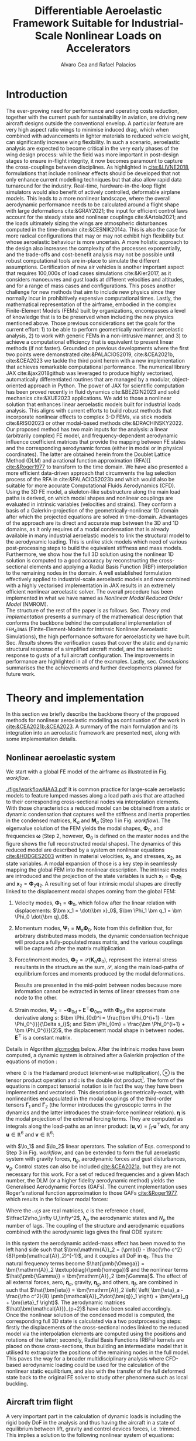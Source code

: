 #+TITLE: Differentiable Aeroelastic Framework Suitable for Industrial-Scale Nonlinear Loads on Accelerators
# A Nonlinear Aeroelastic Framework Suitable For Industrial-Scale Computation Of Dynamic Loads On Modern Hardware Architectures
#+AUTHOR: Alvaro Cea and Rafael Palacios
#+BIBLIOGRAPHY:/home/acea/Documents/Engineering.bib
:LATEX_PROPERTIES:
#+OPTIONS: toc:nil
#+OPTIONS: broken-links:mark
#+LATEX_HEADER: \synctex=1
#+LATEX_HEADER: \usepackage[margin=1in]{geometry}
#+LATEX_HEADER: \usepackage{graphicx}
#+LATEX_HEADER: \usepackage{amsmath,bm}
# +LATEX_HEADER: \usepackage{algorithm}
#+LATEX_HEADER: \usepackage{algpseudocode}
#+LATEX_HEADER: \usepackage[ruled,vlined]{algorithm2e}
#+LATEX_HEADER: \usepackage[version=4]{mhchem}
#+LATEX_HEADER: \usepackage{siunitx}
#+LATEX_HEADER: \usepackage{longtable,tabularx}
#+LATEX_HEADER: \usepackage{booktabs}
#+LATEX_HEADER: \usepackage{tabularx,longtable,multirow,subfigure,caption}
#+LATEX_HEADER: \setlength\LTleft{0pt} 
#+LATEX_HEADER: \usepackage{mathrsfs}
#+LATEX_HEADER: \usepackage{amsfonts}
#+LATEX_HEADER: \usepackage{enumitem}
#+LATEX_HEADER: \usepackage{mathalpha}
#+LATEX_HEADER: \renewcommand{\figurename}{\bf \small Figure}
#+LATEX_HEADER: \renewcommand{\tablename}{\bf \small Table}
#+LATEX_HEADER: \newcommand{\de}{\delta}
#+LATEX_HEADER: \newcommand{\ve}{\text{v}}
#+LATEX_HEADER: \newcommand{\lo}{\mathcal{L}}
#+LATEX_HEADER: \newcommand{\vt}{\overline{\delta\bm{\theta}}}
#+LATEX_HEADER: \newcommand{\vu}{\overline{\delta\bm{u}}}
#+LATEX_HEADER: \newcommand{\e}{\bm{\mathfrak{e}}}
#+LATEX_HEADER: \newcommand{\E}{\bm{\mathbb{E}}}
#+LATEX_HEADER: \newcommand{\T}{\bm{\mathcal{T}}}
#+LATEX_HEADER: \newcommand{\fra}{(\mathtt{1})}
#+LATEX_HEADER: \newcommand{\frb}{(\mathtt{2})}
#+LATEX_HEADER: \newcommand{\fri}{(\mathfrak{i})}
#+LATEX_HEADER: \newcommand{\bs}[1]{\boldsymbol{#1}}
#+LATEX_HEADER: \newcommand{\rhoinf}{\rho}	
#+LATEX_HEADER: \newcommand{\Vinf}{U}
#+LATEX_HEADER: \newcommand{\Cl}[1]{c_{l_{#1}}}
#+LATEX_HEADER: \newcommand{\barCl}[1]{\bar{c}_{l_{#1}}}
#+LATEX_HEADER: \newcommand{\Cm}[1]{c_{m_{#1}}}
#+LATEX_HEADER: \newcommand{\barCm}[1]{\bar{c}_{m_{#1}}}
#+LATEX_HEADER: \newcommand{\AIC}{\bs{\mathcal{A}}}

:END:

#+begin_abstract
#+end_abstract

* House keeping  :noexport: 
#+begin_src elisp :results none :tangle no :exports none
  (add-to-list 'org-structure-template-alist
  '("sp" . "src python :session (print pythonShell)"))
  (add-to-list 'org-structure-template-alist
  '("se" . "src elisp"))
  (setq org-confirm-babel-evaluate nil)
  (define-key org-mode-map (kbd "C-c ]") 'org-ref-insert-link)
  (setq org-latex-pdf-process
    '("latexmk -pdflatex='pdflatex --syntex=1 -interaction nonstopmode' -pdf -bibtex -f %f"))
  ;; (setq org-latex-pdf-process (list "latexmk -f -pdf -interaction=nonstopmode -output-directory=%o %f"))
  (pyvenv-workon "fem4inas")
  (require 'org-tempo)
  ;; Veval_blocks -> eval blocks of latex
  ;; Veval_blocks_run -> eval blocks to obtain results
  (setq Veval_blocks "yes") ;; yes, no, no-export 
  (setq Veval_blocks_run "no-export")
  (setq pythonShell "py1org")
  ;; export_blocks: code, results, both, none
  (setq export_blocks  "results")  
#+end_src

* Load modules :noexport: 
:PROPERTIES:
:header-args: :mkdirp yes  :session (print pythonShell) :noweb yes  :eval (print Veval_blocks) :exports (print export_blocks) :comments both
:END:

#+begin_src python  :results none 
  import plotly.express as px
  import pyNastran.op4.op4 as op4
  import matplotlib.pyplot as plt
  import pdb
  import datetime
  import os
  import shutil
  REMOVE_RESULTS = False
  #   for root, dirs, files in os.walk('/path/to/folder'):
  #       for f in files:
  #           os.unlink(os.path.join(root, f))
  #       for d in dirs:
  #           shutil.rmtree(os.path.join(root, d))
  # 
  if os.getcwd().split('/')[-1] != 'results':
      if not os.path.isdir("./figs"):
          os.mkdir("./figs")
      if REMOVE_RESULTS:
          if os.path.isdir("./results"):
              shutil.rmtree("./results")
      if not os.path.isdir("./results"):
          print("***** creating results folder ******")
          os.mkdir("./results")
      os.chdir("./results")
#+end_src

#+NAME: PYTHONMODULES
#+begin_src python  :results none  :tangle ./results/run.py
  import pathlib
  import plotly.express as px
  import pickle
  import jax.numpy as jnp
  import jax
  import pandas as pd
  import numpy as np
  import fem4inas.preprocessor.configuration as configuration  # import Config, dump_to_yaml
  from fem4inas.preprocessor.inputs import Inputs
  import fem4inas.fem4inas_main
  import fem4inas.plotools.uplotly as uplotly
  import fem4inas.plotools.utils as putils
  import fem4inas.preprocessor.solution as solution
  import fem4inas.unastran.op2reader as op2reader
  import fem4inas.plotools.nastranvtk.bdfdef as bdfdef
  from tabulate import tabulate

#+end_src

* Run models :noexport:  
:PROPERTIES:
:header-args: :mkdirp yes  :session (print pythonShell) :noweb yes :tangle ./results/run.py :eval (print Veval_blocks_run) :exports (print export_blocks) :comments both
:END:

#+begin_src python :results none

  import time

  TIMES_DICT = dict()
  SOL = dict()
  CONFIG = dict()

  def run(input1, **kwargs):
      jax.clear_caches()
      label = kwargs.get('label', 'default')
      t1 = time.time()
      config =  configuration.Config(input1)
      sol = fem4inas.fem4inas_main.main(input_obj=config)
      t2 = time.time()
      TIMES_DICT[label] = t2 - t1      
      SOL[label] = sol
      CONFIG[label] = config

  def save_times():
      pd_times = pd.DataFrame(dict(times=TIMES_DICT.values()),
                              index=TIMES_DICT.keys())
      pd_times.to_csv("./run_times.csv")

#+end_src

* Plotting :noexport: 
:PROPERTIES:
:header-args:  :session (print pythonShell) :noweb yes :tangle ./results/examples.py :eval (print Veval_blocks_run) :exports (print export_blocks) :comments both
:END:
** Helper functions

#+begin_src python :results none  :var name=(org-element-property :name (org-element-context))

  def fig_out(name, figformat="png", update_layout=None):
      def inner_decorator(func):
          def inner(*args, **kwargs):
              fig = func(*args, **kwargs)
              if update_layout is not None:
                  fig.update_layout(**update_layout)
              fig.show()
              figname = f"figs/{name}.{figformat}"
              fig.write_image(f"../{figname}")
              return fig, figname
          return inner
      return inner_decorator

  def fig_background(func):

      def inner(*args, **kwargs):
          fig = func(*args, **kwargs)
          # if fig.data[0].showlegend is None:
          #     showlegend = True
          # else:
          #     showlegend = fig.data[0].showlegend

          fig.update_xaxes(
                         titlefont=dict(size=16),
                         tickfont = dict(size=16),
                         mirror=True,
                         ticks='outside',
                         showline=True,
                         linecolor='black',
              #zeroline=True,
          #zerolinewidth=2,
              #zerolinecolor='LightPink',
                         gridcolor='lightgrey')
          fig.update_yaxes(tickfont = dict(size=16),
                         titlefont=dict(size=16),
                         zeroline=True,
                         mirror=True,
                         ticks='outside',
                         showline=True,
                         linecolor='black',
                         gridcolor='lightgrey')
          fig.update_layout(plot_bgcolor='white',
                            yaxis=dict(zerolinecolor='lightgrey'),
                            showlegend=True, #showlegend,
                            margin=dict(
                                autoexpand=True,
                                l=0,
                                r=0,
                                t=2,
                                b=0
                            ))
          return fig
      return inner

  @fig_background
  def xrf1_wingtip(sol, dim, nast_scale=None, nast_load=None):
      scale = 100./33.977
      fig=None
      x, y = putils.pickIntrinsic2D(sol.data.dynamicsystem_s1.t,
                                    sol.data.dynamicsystem_s1.ra,
                                    fixaxis2=dict(node=150, dim=dim))

      fig = uplotly.lines2d(x[1:], (y[:-1]-y[0])*scale, fig,
                            dict(name="NMROM",
                                 line=dict(color="navy")
                                 ))
      if nast_scale is not None:
          offset = 0. #u111m[nast_load,0,-1, dim]
          fig = uplotly.lines2d(t111m[nast_load], (u111m[nast_load,:,-1, dim] -
                                                   offset) * nast_scale*scale, fig,
                                dict(name="NASTRAN",
                                     line=dict(color="grey",
                                               dash="dot")
                                     ))
      dim_dict = {0:'x', 1:'y', 2:'z'}
      fig.update_yaxes(title='$\hat{u}'+f'_{dim_dict[dim]}$')
      fig.update_xaxes(range=[0, 4], title='time [s]')
      #fig.update_yaxes(range=[-0.1, 0.2])
      fig.update_layout(yaxis=dict(zerolinecolor='black'))      
      return fig

  @fig_background
  def xrf1_wingtip2(sol1, sol2, dim, labels=None,nast_scale=None, nast_load=None):
      scale = 100./33.977
      fig=None
      x1, y1 = putils.pickIntrinsic2D(sol1.data.dynamicsystem_s1.t,
                                    sol1.data.dynamicsystem_s1.ra,
                                    fixaxis2=dict(node=150, dim=dim))
      x2, y2 = putils.pickIntrinsic2D(sol2.data.dynamicsystem_s1.t,
                                    sol2.data.dynamicsystem_s1.ra,
                                    fixaxis2=dict(node=150, dim=dim))

      fig = uplotly.lines2d(x1[:], (y1[:]-y1[0])*scale, fig,
                            dict(name=f"NMROM-{labels[0]}",
                                 line=dict(color="navy")
                                 ))
      fig = uplotly.lines2d(x2[1:], (y2[:-1]-y2[0])*scale, fig,
                            dict(name=f"NMROM-{labels[1]}",
                                 line=dict(color="blue")
                                 ))

      if nast_scale is not None:
          offset = 0. #u111m[nast_load[0],0,-1, dim]
          fig = uplotly.lines2d(t111m[nast_load[0]], (u111m[nast_load[0],:,-1, dim] - offset)*nast_scale*scale, fig,
                                dict(name=f"NASTRAN-{labels[0]}",
                                     line=dict(color="black",
                                               dash="dash",
                                               width=1.5)
                                     ))
          offset2 = 0. #u111m[nast_load[1],0,-1, dim]
          fig = uplotly.lines2d(t111m[nast_load[1]], (u111m[nast_load[1],:,-1, dim] - offset2)*nast_scale*scale, fig,
                                dict(name=f"NASTRAN-{labels[1]}",
                                     line=dict(color="grey",
                                               dash="dot",
                                               width=1.5)
                                     ))
      dim_dict = {0:'x', 1:'y', 2:'z'}
      fig.update_yaxes(title='$\hat{u}' + f'_{dim_dict[dim]}$')
      fig.update_xaxes(range=[0, 4], title='time [s]')
      return fig

  @fig_background
  def xrf1_wingtip4(sol1, sol2, sol3, sol4, dim, labels=None,nast_scale=None, nast_load=None):
      scale = 100./33.977
      fig=None
      x1, y1 = putils.pickIntrinsic2D(sol1.data.dynamicsystem_s1.t,
                                      sol1.data.dynamicsystem_s1.ra,
                                      fixaxis2=dict(node=150, dim=dim))
      x2, y2 = putils.pickIntrinsic2D(sol2.data.dynamicsystem_s1.t,
                                      sol2.data.dynamicsystem_s1.ra,
                                      fixaxis2=dict(node=150, dim=dim))
      x3, y3 = putils.pickIntrinsic2D(sol3.data.dynamicsystem_s1.t,
                                      sol3.data.dynamicsystem_s1.ra,
                                      fixaxis2=dict(node=150, dim=dim))
      x4, y4 = putils.pickIntrinsic2D(sol4.data.dynamicsystem_s1.t,
                                      sol4.data.dynamicsystem_s1.ra,
                                      fixaxis2=dict(node=150, dim=dim))

      fig = uplotly.lines2d(x1[1:], (y1[:-1]-y1[0])*scale, fig,
                            dict(name=f"NMROM-{labels[0]}",
                                 line=dict(color="orange",
                                           dash="solid")
                                 ))
      fig = uplotly.lines2d(x2[:], (y2[:]-y2[0])*scale, fig,
                            dict(name=f"NMROM-{labels[1]}",
                                 line=dict(color="blue", dash="dot")
                                 ))
      fig = uplotly.lines2d(x3[:], (y3[:]-y3[0])*scale, fig,
                            dict(name=f"NMROM-{labels[2]}",
                                 line=dict(color="red")
                                 ))
      fig = uplotly.lines2d(x4[:], (y4[:]-y4[0])*scale, fig,
                            dict(name=f"NMROM-{labels[3]}",
                                 line=dict(color="grey", dash="dash")
                                 ))

      dim_dict = {0:'x', 1:'y', 2:'z'}
      fig.update_yaxes(title='$\hat{u}' + f'_{dim_dict[dim]}$')
      fig.update_xaxes(range=[0, 4], title='time [s]')
      return fig

  @fig_background
  def wsp_wingtip(sol_list, dim, labels=None, nast_load=None, axes=None):
      scale = 100./28.8
      fig = None
      colors=["darkgrey", "darkgreen",
              "blue", "magenta", "orange", "black"]
      dash = ['dash', 'dot', 'dashdot']
      modes = [5, 15, 30, 50, 100]
      for i, si in enumerate(sol_list):
          x, y = putils.pickIntrinsic2D(si.data.dynamicsystem_s1.t,
                                        si.data.dynamicsystem_s1.ra,
                                        fixaxis2=dict(node=23, dim=dim))
          if i != len(sol_list) - 1:
            fig = uplotly.lines2d(x, (y - y[0]) * scale, fig,
                                  dict(name=f"NMROM {modes[i]} modes",
                                       line=dict(color=colors[i],
                                                 dash=dash[i % 3])
                                       ),
                                  dict())
          else:
            fig = uplotly.lines2d(x, (y - y[0]) * scale, fig,
                                  dict(name=f"NMROM {modes[i]} modes",
                                       line=dict(color=colors[i])
                                       ),
                                  dict())              
      if nast_load is not None:
          fig = uplotly.lines2d(t_wsp[nast_load], u_wsp[nast_load,:,-4, dim]* scale, fig,
                                dict(name="NASTRAN-400",
                                     line=dict(color="black",
                                               dash="dash")
                                     ))
          fig = uplotly.lines2d(t_wspl[nast_load], u_wspl[nast_load,:,-4, dim]* scale, fig,
                                dict(name="NASTRAN-109",
                                     line=dict(color="red",
                                               #dash="dash"
                                               )
                                     ))
      dim_dict = {0:'x', 1:'y', 2:'z'}
      if axes is None:
          fig.update_yaxes(title='$\hat{u}_%s$'%dim_dict[dim])
          fig.update_xaxes(range=[0, 15], title='time [s]')
      else:
          fig.update_yaxes(range=axes[1], title='$\hat{u}_%s$'%dim_dict[dim])
          fig.update_xaxes(range=axes[0], title='time [s]')

      return fig

  def fn_spErrorold(sol_list, config, print_info=True):

    sol_sp= [solution.IntrinsicReader(f"./SP{i}") for i in range(1,6)]
    err = {f"M{i}_L{j}": 0. for i in range(1,6) for j in range(6)}
    for li in range(6): # loads
      for mi in range(1,6):  # modes
        count = 0  
        for index, row in config.fem.df_grid.iterrows():
          r_spn = u_sp[li, row.fe_order,:3] + config.fem.X[index]
          r_sp = sol_sp[mi - 1].data.staticsystem_s1.ra[li,:,index]
          err[f"M{mi}_L{li}"] += jnp.linalg.norm(r_spn - r_sp) #/ jnp.linalg.norm(r_spn)
          # print(f"nas = {r_spn}  ,  {r_sp}")
          count += 1
        err[f"M{mi}_L{li}"] /= count
        if print_info:
            print(f"**** LOAD: {li}, NumModes: {mi} ****")
            print(err[f"M{mi}_L{li}"])
    return err

  def fn_spError(sol_list, config, print_info=True):

      sol_sp= [solution.IntrinsicReader(f"./SP{i}") for i in range(1,6)]
      err = {f"M{i}_L{j}": 0. for i in range(1,6) for j in range(6)}
      for li in range(6): # loads
        for mi in range(1,6):  # modes
          count = 0
          r_spn = []
          r_sp = []
          for index, row in config.fem.df_grid.iterrows():
            r_spn.append(u_sp[li, row.fe_order,:3] + config.fem.X[index])
            r_sp.append(sol_sp[mi - 1].data.staticsystem_s1.ra[li,:,index])
            # print(f"nas = {r_spn}  ,  {r_sp}")
            # count += 1
          r_spn = jnp.array(r_spn)
          r_sp = jnp.array(r_sp)        
          err[f"M{mi}_L{li}"] += jnp.linalg.norm(r_spn - r_sp) #/ jnp.linalg.norm(r_spn)
          err[f"M{mi}_L{li}"] /= len(r_sp)
          if print_info:
              print(f"**** LOAD: {li}, NumModes: {mi} ****")
              print(err[f"M{mi}_L{li}"])
      return err

  @fig_background
  def fn_spPloterror(error):

      loads = [200, 250, 300, 400, 480, 530]
      num_modes = [5, 15, 30, 50, 100]
      e250 = jnp.array([error[f'M{i}_L1'] for i in range(1,6)])
      e400 = jnp.array([error[f'M{i}_L3'] for i in range(1,6)])
      e530 = jnp.array([error[f'M{i}_L5'] for i in range(1,6)])
      fig = None
      fig = uplotly.lines2d(num_modes, e250 , fig,
                                dict(name="Error, F = 250 KN",
                                     line=dict(color="red")
                                     ),
                                dict())
      fig = uplotly.lines2d(num_modes, e400, fig,
                                dict(name="Error, F = 400 KN",
                                     line=dict(color="green", dash="dash")
                                     ),
                                dict())
      fig = uplotly.lines2d(num_modes, e530, fig,
                                dict(name="Error, F = 530 KN",
                                     line=dict(color="black", dash="dot")
                                     ),
                                dict())

      fig.update_yaxes(type="log", tickformat= '.0e')
      fig.update_layout(height=950)
      return fig

  @fig_background
  def fn_spPloterror3D(error, error3d):

      loads = [200, 250, 300, 400, 480, 530]
      fig = None
      if error is not None:
        fig = uplotly.lines2d(loads, error, fig,
                                  dict(name="Error ASET",
                                       line=dict(color="red"),
                                       marker=dict(symbol="square")
                                       ),
                                  dict())

      fig = uplotly.lines2d(loads, error3d, fig,
                                dict(name="Error full 3D",
                                     line=dict(color="green")
                                     ),
                                dict())

      fig.update_yaxes(type="log", tickformat= '.0e')
      fig.update_layout(height=700,
                        showlegend=False,
                        xaxis_title='Loading [KN]',
                        yaxis_title='Error')

      return fig

  def fn_wspError(sol_list):
      error_dict = dict()
      for i, si in enumerate(sol_list):
          for di in range(3):
              x, y = putils.pickIntrinsic2D(si.data.dynamicsystem_s1.t,
                                            si.data.dynamicsystem_s1.ra,
                                            fixaxis2=dict(node=23, dim=di))
              yinterp = jnp.interp(t_wsp, x, y)
              ynastran = u_wsp[0,:,-4, di] + y[0]
              n = 10000
              error = jnp.linalg.norm((yinterp[1,:n] - ynastran[:n]) / ynastran[:n]) / len(ynastran[:n])
              label = f"M{i}x{di}"
              error_dict[label] = error

      return error_dict

  @fig_background
  def fn_wspPloterror(error):

      loads = [200, 250, 300, 400, 480, 530]
      num_modes = [5, 15, 30, 50, 100]
      ex1 = [error[f'M{i}x0'] for i in range(5)]
      ex2 = [error[f'M{i}x1'] for i in range(5)]
      ex3 = [error[f'M{i}x2'] for i in range(5)]
      fig = None
      fig = uplotly.lines2d(num_modes, ex1, fig,
                                dict(name="Error - x1",
                                     line=dict(color="red")
                                     ),
                                dict())
      fig = uplotly.lines2d(num_modes, ex2, fig,
                                dict(name="Error - x2",
                                     line=dict(color="green")
                                     ),
                                dict())
      fig = uplotly.lines2d(num_modes, ex3, fig,
                                dict(name="Error - x3",
                                     line=dict(color="black")
                                     ),
                                dict())

      fig.update_yaxes(type="log", tickformat= '.0e')
      return fig

  @fig_background
  def fn_wspPloterror3D(time, error):

      fig = None
      fig = uplotly.lines2d(time, error, fig,
                                dict(name="Error",
                                     line=dict(color="blue")
                                     ),
                                dict())

      fig.update_yaxes(type="log", tickformat= '.0e')
      fig.update_layout(
                        height=950,
                        xaxis_title='Time [s]',
                        yaxis_title='Error')
      return fig

  @fig_background
  def plot_ffb_times(modes, y1, y2, label1, label2):

      fig = None
      fig = uplotly.lines2d(modes, y1, fig,
                                dict(name=label1,
                                     line=dict(color="blue")
                                     ),
                                dict())

      fig = uplotly.lines2d(modes, y2, fig,
                            dict(name=label2,
                                 line=dict(color="red")
                                 ),
                            dict())          
      fig.update_yaxes(type="log", tickformat= '.0e', nticks=8)
      fig.update_layout(
                        #height=800,
                        xaxis_title='Num. modes',
                        yaxis_title='Computational times [s]')
      return fig

  @fig_background
  def plot_ffb_error(modes, y1, label1):

      fig = None
      fig = uplotly.lines2d(modes, y1, fig,
                                dict(name=label1,
                                     line=dict(color="blue")
                                     ),
                                dict())
      fig.update_yaxes(type="log", tickformat= '.0e')
      fig.update_layout(
                        #height=950,
                        xaxis_title='Num. modes',
                        yaxis_title='Cg error')
      return fig
#+end_src

**** COMMENT Plot alphas
#+begin_src python :results none :tangle ./results/plot_XRF1.py
  import numpy as np
  directory = fem4inas.PATH / "../Models/XRF1-2/Results_modes/"
  nmodes = 70
  #q = np.load("%s/q_%s.npy"%(directory, nmodes))
  omega = np.load("%s/../Results_modes/Omega_%s.npy"%(directory, nmodes))
  alpha1 = np.load("%s/../Results_modes/alpha1_%s.npy"%(directory, nmodes))
  alpha2 = np.load("%s/../Results_modes/alpha2_%s.npy"%(directory, nmodes))
  gamma1 = np.load("%s/../Results_modes/gamma1_%s.npy"%(directory, nmodes))
  gamma2 = np.load("%s/../Results_modes/gamma2_%s.npy"%(directory, nmodes))
#+end_src

#+NAME: XRF1Plot_alpha1old
#+begin_src python :results value file :exports (print export_blocks) :tangle ./results/plot_XRF1.py
  figname = f"figs/{name}.png"
  fig = px.imshow(np.abs(alpha1-np.eye(70)),
                  labels=dict(color="Absolute values"),
                  color_continuous_scale="Blues"
                  )
  fig.update_layout(coloraxis_colorbar=dict(tickfont=dict(size=16)),margin=dict(
        autoexpand=True,
        l=0,
        r=0,
        t=0,
        b=0
    ))
  fig.update_xaxes(title='Mode',
                   titlefont=dict(size=16),
                   tickfont = dict(size=16)
                   # mirror=True,
                   # ticks='outside',
                   # showline=True,
                   # linecolor='black',
                   # gridcolor='lightgrey'
                   )
  fig.update_yaxes(title='Mode', tickfont = dict(size=16),
                   titlefont=dict(size=16)
                   # mirror=True,
                   # ticks='outside',
                   # showline=True,
                   # linecolor='black',
                   # gridcolor='lightgrey'
                   )
  #fig.update_traces(colorbar_tickfont=dict(size=26))
  fig.write_image(f"../{figname}")
  fig.show()
  figname
#+end_src


#+NAME: XRF1Plot_alpha1
#+begin_src python :results value file :exports (print export_blocks) :tangle ./results/plot_XRF1.py

  figname = f"figs/{name}.png"
  sol_x1 = solution.IntrinsicReader("./Gust3")
  fig = px.imshow(np.abs(sol_x1.data.couplings.alpha1-np.eye(70)),
                  labels=dict(color="Absolute values"),
                  color_continuous_scale="Blues"
                  )
  fig.update_layout(coloraxis_colorbar=dict(tickfont=dict(size=16)),margin=dict(
        autoexpand=True,
        l=0,
        r=0,
        t=0,
        b=0
    ))
  fig.update_xaxes(title='Mode',
                   titlefont=dict(size=16),
                   tickfont = dict(size=16)
                   # mirror=True,
                   # ticks='outside',
                   # showline=True,
                   # linecolor='black',
                   # gridcolor='lightgrey'
                   )
  fig.update_yaxes(title='Mode', tickfont = dict(size=16),
                   titlefont=dict(size=16)
                   # mirror=True,
                   # ticks='outside',
                   # showline=True,
                   # linecolor='black',
                   # gridcolor='lightgrey'
                   )

  fig.write_image(f"../{figname}")
  fig.show()
  figname
#+end_src

#+NAME: XRF1Plot_alpha2old
#+begin_src python :results value file :exports (print export_blocks) :tangle ./results/plot_XRF1.py
  figname = f"figs/{name}.png"
  fig = px.imshow(np.abs(alpha2-np.eye(70)),
                  labels=dict(color="Absolute values"),
                  color_continuous_scale="Blues"
                  )
  fig.update_layout(coloraxis_colorbar=dict(tickfont=dict(size=16)),margin=dict(
        autoexpand=True,
        l=0,
        r=0,
        t=0,
        b=0
    ))
  fig.update_xaxes(title='Mode',
                   titlefont=dict(size=16),
                   tickfont = dict(size=16)
                   # mirror=True,
                   # ticks='outside',
                   # showline=True,
                   # linecolor='black',
                   # gridcolor='lightgrey'
                   )
  fig.update_yaxes(title='Mode', tickfont = dict(size=16),
                   titlefont=dict(size=16)
                   # mirror=True,
                   # ticks='outside',
                   # showline=True,
                   # linecolor='black',
                   # gridcolor='lightgrey'
                   )


  fig.write_image(f"../{figname}")
  fig.show()
  figname
#+end_src

#+NAME: XRF1Plot_alpha2
#+begin_src python :results value file :exports (print export_blocks) :tangle ./results/plot_XRF1.py
  #px.colors.named_colorscales()
  figname = f"figs/{name}.png"
  fig = px.imshow(np.abs(sol_x1.data.couplings.alpha2-np.eye(70)),
                  labels=dict(color="Absolute values"),
                  color_continuous_scale="Blues"
                  )
  fig.update_layout(coloraxis_colorbar=dict(tickfont=dict(size=16)),margin=dict(
        autoexpand=True,
        l=0,
        r=0,
        t=0,
        b=0
    ))
  fig.update_xaxes(title='Mode',
                   titlefont=dict(size=16),
                   tickfont = dict(size=16)
                   # mirror=True,
                   # ticks='outside',
                   # showline=True,
                   # linecolor='black',
                   # gridcolor='lightgrey'
                   )
  fig.update_yaxes(title='Mode', tickfont = dict(size=16),
                   titlefont=dict(size=16)
                   # mirror=True,
                   # ticks='outside',
                   # showline=True,
                   # linecolor='black',
                   # gridcolor='lightgrey'
                   )

  fig.write_image(f"../{figname}")
  fig.show()
  figname
#+end_src

* Introduction
The ever-growing need for performance and operating costs reduction, together with the current push for sustainability in aviation, are driving new aircraft designs outside the conventional envelop. A particular feature are very high aspect ratio wings to minimise induced drag, which when combined with advancements in lighter materials to reduced vehicle weight, can significantly increase wing flexibility.    
In such a scenario, aeroelastic analysis are expected to become critical in the very early phases of the wing design process: while the field was more important in post-design stages to ensure in-flight integrity, it now becomes paramount to capture the cross-couplings between disciplines.
As highlighted in [[cite:&LIVNE2018]], formulations that include nonlinear effects should be developed that not only enhance current modelling techniques  but that also allow rapid data turnaround for the industry. Real-time, hardware-in-the-loop flight simulators would also benefit of actively controlled, deformable airplane models. This leads to a more nonlinear landscape, where the overall aerodynamic performance needs to be calculated around a flight shape with large deformations cite:&GRAY2021; the input for efficient control laws account for the steady state and nonlinear couplings cite:&Artola2021; and the loads ultimately sizing the wings are atmospheric disturbances computed in the time-domain cite:&CESNIK2014a.
This is also the case for more radical configurations that may or may not exhibit high flexibility but whose aeroelastic behaviour is more uncertain.
A more holistic approach to the design also increases the complexity of the processes exponentially, and the trade-offs and cost-benefit analysis may not be possible until robust computational tools are in-place to simulate the different assumptions.
 Certification of new air vehicles is another important aspect that requires 100,000s of load cases simulations cite:&Kier2017, as it considers manoeuvres and gust loads at different velocities and altitudes, and for a range of mass cases and configurations. This poses another challenge for new methods that aim to include new physics since they normally incur in prohibitively expensive computational times. 
Lastly, the mathematical representation of the airframe, embodied in the complex Finite-Element Models (FEMs) built by organizations, encompasses a level of knowledge that is to be preserved when including the new physics mentioned above.
Those previous considerations set the goals for the current effort: 1) to be able to perform geometrically nonlinear aeroelastic analysis, 2) to work with generic FEMs in a non-intrusive manner, and 3) to achieve a computational efficiency that is equivalent to present linear methods (if not faster).
Grounded on previous developments where the first two points were demonstrated cite:&PALACIOS2019, cite:&CEA2021b, cite:&CEA2023 we tackle the third point herein with a new implementation that achieves remarkable computational performance.
The numerical library JAX cite:&jax2018github was leveraged to produce highly vectorised, automatically differentiated routines that are managed by a modular, object-oriented approach in Python. The power of JAX for scientific computation has been proved recently in fluid dynamics cite:&BEZGIN2023 and solid mechanics cite:&XUE2023 applications. We add to those a nonlinear solution that enhances linear aeroelastic models built for industrial loads analysis. This aligns with current efforts to build robust methods that incorporate nonlinear effects to complex 3-D FEMs, via stick models cite:&RISO2023 or other modal-based methods cite:&DRACHINSKY2022.
\\
Our proposed method has two main inputs for the analysis: a linear (arbitrarily complex) FE model, and frequency-dependent aerodynamic influence coefficient matrices that provide the mapping between FE states and the corresponding aerodynamic forces (either in modal or in physical coordinates). The latter are obtained herein from the Doublet Lattice Method (DLM) and a rational function approximation (RFA)[[    [[cite:&Roger1977]] to transform to the time domain. We have also presented a more efficient data-driven approach that circumvents the lag selection process of the RFA in cite:&PALACIOS2023b and which would also be suitable for more accurate Computational Fluids Aerodynamics (CFD). Using the 3D FE model, a skeleton-like substructure along the main load paths is derived, on which modal shapes and nonlinear couplings are evaluated in intrinsic variables (velocities and strains). They conform a basis of a Galerkin-projection of the geometrically-nonlinear 1D domain after which the projected equations are solved in time-domain. Advantages of the approach are its direct and accurate map between the 3D and 1D domains, as it only requires of a modal condensation that is already available in many industrial aeroelastic models to link the structural model to the aerodynamic loading.
This is unlike stick models which need of various post-processing steps to build the equivalent stiffness and mass models.
Furthermore, we show how the full 3D solution using the nonlinear 1D solution is computed to a good accuracy by reconstructing the cross-sectional elements and applying a Radial Basis Function (RBF) interpolation to the remaining nodes in the domain.
A well established formulation effectively applied to industrial-scale aeroelastic models and now combined with a highly vectorised implementation in JAX results in an extremely efficient nonlinear aeroelastic solver. The overall procedure has been implemented in what we have named as \emph{Nonlinear Modal Reduced Order Model} (NMROM). 
\\
The structure of the rest of the paper is as follows. Sec. [[Theory and implementation]] presents a summary of the mathematical description that conforms the backbone behind the computational implementation of \texttt{FEM$_4$INAS} (Finite-Element-Models for Intrinsic Nonlinear Aeroelastic Simulations), the high performance software for aeroelasticity we have built. Sec. [[Results]] shows the verification cases that cover the static and dynamic structural response of a simplified aircraft model, and the aeroelastic response to gusts of a full aircraft configuration. The improvements in performance are highlighted in all of the examples. 
Lastly, sec. [[Conclusions]] summarises the the achievements and further developments planned for future work.

* Theory and implementation
In this section we briefly describe the backbone theory of the proposed methods for nonlinear aeroelastic modelling as continuation of the work in [[cite:&CEA2021b;&CEA2023]]. A summary of the main formulation and its integration into an aeroelastic framework are presented next, along with some implementation details. 
** Nonlinear aeroelastic system
We start with a global FE model of the airframe as illustrated in Fig. [[workflow]].

#+NAME: workflow
#+CAPTION: Workflow of the solution process
#+ATTR_LATEX: :width 1.\textwidth 
[[./figs/workflowAIAA3.pdf]]
It is common practice for large-scale aeroelastic models to feature lumped masses along a load path axis that are attached to their corresponding cross-sectional nodes via interpolation elements.
With those characteristics a reduced model can be obtained from a static or dynamic condensation that captures well the stiffness and inertia properties in the condensed matrices, $\pmb{K}_a$ and $\pmb{M}_a$ (Step 1 in Fig. [[workflow]]). The eigenvalue solution of the FEM yields the modal shapes, $\pmb \Phi_0$, and frequencies $\pmb \omega$ (Step 2, however, $\pmb \Phi_0$ is defined on the master nodes and the figure shows the full reconstructed modal shapes). The dynamics of this reduced model are described by a system on nonlinear equations [[cite:&HODGES2003]] written in material velocities, $\bm x_1$,  and stresses, $\bm x_2$, as state variables. A modal expansion of those is a key step in seamlessly mapping the global FEM into the nonlinear description. The intrinsic modes are introduced and the projection of the state variables is such  $\pmb{x}_1 = \pmb{\Phi}_1\pmb{q}_1$ and $\pmb{x}_2 = \pmb{\Phi}_2\pmb{q}_2$.
A resulting set of four intrinsic modal shapes are directly linked to the displacement modal shapes coming from the global FEM:

1. Velocity modes, $\bm \Phi_1 = \bm \Phi_0$, which follow after the linear relation with displacements: $\bm x_1 = \dot{\bm x}_0$, $\bm \Phi_1 \bm q_1 = \bm \Phi_0 \dot{\bm q}_0$.

2. Momentum modes, $\bm \Psi_1 = \bm M_a \bm \Phi_0$. Note from this definition that, for arbitrary distributed mass models, the dynamic condensation technique will produce a fully-populated mass matrix, and the various couplings will be captured after the matrix multiplication. 

3. Force/moment modes, $\bm \Phi_2 = \mathcal{S}(\bm K_a \bm \Phi_0)$, represent the internal stress resultants in the structure as the sum, $\mathcal{S}$, along the main load-paths of equilibrium forces and moments produced by the modal deformations.
   # Note that if $\bm{\mathfrak{f}} = \bm K_a \bm \Phi_0|^{1-3}$ are the internal forces and $\bm{\mathfrak{m}} = \bm K_a \bm \Phi_0|^{3-6}$ the internal moments, the moments produced by the internal forces also need to be taken into account: $\bm \Phi_2|^{3-6} = \mathcal{S}(\bm{\mathfrak{m}} + \bm{r}_{\frac{1}{2}} \times \bm{\mathfrak{f}})$.
   Results are presented in the mid-point between nodes because more information cannot be extracted in terms of linear stresses from one node to the other.
   
4. Strain modes, $\bm \Psi_2 = -\bm \Phi_{0d} + \pmb{E}^{\top}\bm \Phi_{0m}$, with $\bm \Phi_{0d}$ the approximate derivative along $s$: $\bm \Phi_{0d}^i = \frac{\bm \Phi_0^{i+1} - \bm \Phi_0^{i}}{\Delta s_i}$; and $\bm \Phi_{0m} = \frac{\bm \Phi_0^{i+1} + \bm \Phi_0^{i}}{2}$, the displacement modal shape in between nodes. $\pmb{E}^{\top}$ is a constant matrix.
Details in Algorithm [[alg:modes]] below. After the intrinsic modes have been computed, a dynamic system is obtained after a Galerkin projection of the equations of motion \cite[Ch. 8]{PALACIOS2023}:

\begin{equation}
\label{eq2:sol_qs}
\begin{split}
\dot{\pmb{q}}_{1} &=  \pmb{\omega} \odot  \pmb{q}_{2} - \pmb{\Gamma}_{1} \pmb{:} \left(\pmb{q}_{1} \otimes \pmb{q}_{1} \right) - \pmb{\Gamma}_{2} \pmb{:} \left( \pmb{q}_{2} \otimes  \pmb{q}_{2} \right) + \bm{\eta}  \\
\dot{\pmb{q}}_{2} &= -\pmb{\omega} \odot \pmb{q}_{1} + \pmb{\Gamma}_{2}^{\top} \pmb{:} \left( \pmb{q}_{2} \otimes  \pmb{q}_{1} \right)
\end{split}
\end{equation}
where $\odot$ is the  Hadamard product (element-wise multiplication), $\otimes$ is the tensor product operation and $\pmb{:}$ is the double dot product[fn:1: The double dot product represents a contraction of the last two indexes of the first tensor with the first two indexes of the second one; it however needs further specification as two alternative definitions can be adopted and here we opt for the following: \(\pmb{a} \pmb{:} \pmb{b} = a_{..ij} b_{ij..} \). This has implications on the definition of the transpose of \(\bm{\Gamma}_2 \) in the second equation since for high order tensors multiple transpose operators can be defined. Consistency is achieved by ensuring the dot product operation satisfies the following: \( \pmb{x} \cdot \left(\bm{\Gamma} \pmb{:} \left( \pmb{y} \otimes \pmb{z} \right)  \right) = \pmb{y} \cdot \left(\bm{\Gamma}^{\top} \pmb{:} \left(\pmb{z} \otimes \pmb{x} \right)  \right) \), which leads to the transpose of the third order tensor, \( \bm{\Gamma} = \Gamma^{ijk} \), as \( \bm{\Gamma}^{\top} = \Gamma^{jki} \).].
The form of the equations in compact tensorial notation is in fact the way they have been implemented and vectorised. This description is geometrically-exact, with nonlinearities encapsulated in the modal couplings of the third-order tensors $\pmb{\Gamma}_{1}$ and $\pmb{\Gamma}_{2}$ (the former introduces the gyroscopic terms in the dynamics and the latter introduces the strain-force nonlinear relation). $\pmb{\eta}$ is the modal projection of the external forcing terms. They are computed as integrals along the load-paths as an inner product: $\langle \pmb{u},\pmb{v}  \rangle = \int_\Gamma \pmb{u}^\top \pmb{v} ds$, for any $\pmb{u}\in\mathbb{R}^6$ and $\pmb{v}\in\mathbb{R}^6$: 
# ?? messy in tensorial notation (computation is via vmap)
\begin{align}\label{eq2:gammas12}
\Gamma_{1}^{ijk} & = \langle \pmb{\Phi}_{1i}, \lo_1(\pmb{\Phi}_{1j})\pmb{\Psi}_{1k}\rangle, \nonumber \\
\Gamma_{2}^{ijk} & = \langle \pmb{\Phi}_{1i}, \lo_2(\pmb{\Phi}_{2j})\pmb{\Psi}_{2k}\rangle,  \\
\eta_{i} & = \langle \pmb{\Phi}_{1i}, \pmb{f}_1\rangle  \nonumber
\end{align}
with $\lo_1$ and $\lo_2$ linear operators. The solution of Eqs. \ref{eq2:sol_qs} correspond to Step 3 in Fig. [[workflow]], and can be extended to form the full aeroelastic system with gravity forces, $\bm{\eta}_g$, aerodynamic forces and gust disturbances, $\bm{v}_g$. Control states can also be included [[cite:&CEA2021a]], but they are not necessary for this work. For a set of reduced frequencies and a given Mach number, the DLM (or a higher fidelity aerodynamic method) yields the Generalised Aerodynamic Forces (GAFs). The current implementation uses Roger's rational function approximation to those GAFs [[cite:&Roger1977]], which results in the follower modal forces:

# \begin{equation}
# \lo_1 (\pmb{x}_1)  = \begin{bmatrix} \tilde{\pmb{\omega}} & \pmb{0} \\ \tilde{\pmb{\ve}} & \tilde{\pmb{\omega}} \end{bmatrix} \hspace{0.5cm} ; \hspace{0.5cm}
# \lo_2 (\pmb{x}_2)=  \begin{bmatrix} \pmb{0} & \tilde{\pmb{f}} \\ \tilde{\pmb{f}} & \tilde{\pmb{m}} \end{bmatrix} \hspace{0.5cm} ; \hspace{0.5cm}  \pmb{\mathsf{E}}= \lo_1 \begin{pmatrix} \begin{bmatrix} 1 \\ \bm 0_5 \end{bmatrix} \end{pmatrix}
# \end{equation}

\begin{equation}\label{eq3:eta_full}
\begin{split}
\bm{\eta}_a = \tfrac12\rho_\infty U_\infty^2 & \left(\vphantom{\sum_{p=1}^{N_p}} \pmb{\mathcal{A}}_0\bm{q}_0 +\frac{c}{2U_\infty}\pmb{\mathcal{A}}_1 \bm{q}_1 +\left(\frac{c}{2U_\infty}\right)^2 \pmb{\mathcal{A}}_2\dot{\bm{q}}_1   \right.  \\
& \left. + \pmb{\mathcal{A}}_{g0}\bm{v}_g +\frac{c}{2U_\infty}\pmb{\mathcal{A}}_{g1} \dot{\bm{v}}_g +\left(\frac{c}{2U_\infty}\right)^2 \pmb{\mathcal{A}}_{g2}\ddot{\bm{v}}_g +  \sum_{p=1}^{N_p} \pmb{\lambda}_p  \right) 
\end{split}
\end{equation}
Where the $\pmb{\mathcal{A}}_is$ are real matrices, $c$ is the reference chord, $\tfrac12\rho_\infty U_\infty^2$, $\pmb{\lambda}_p$ the aerodynamic states and $N_p$ the number of lags. 
The coupling of the structure and aerodynamic equations combined with the aerodynamic lags gives the final ODE system: 

\begin{equation}
\label{eq2:sol_qs}
\begin{split}
\dot{\pmb{q}}_{1} &=  \hat{\pmb{\Omega}}  \pmb{q}_{2} - \hat{\pmb{\Gamma}}_{1} \pmb{:} \left(\pmb{q}_{1} \otimes \pmb{q}_{1} \right) - \hat{\pmb{\Gamma}}_{2} \pmb{:} \left( \pmb{q}_{2} \otimes  \pmb{q}_{2} \right) + \hat{\bm{\eta}}  \\
\dot{\pmb{q}}_{2} &= -\pmb{\omega} \odot \pmb{q}_{1} + \pmb{\Gamma}_{2}^{\top} \pmb{:} \left( \pmb{q}_{2} \otimes  \pmb{q}_{1} \right) \\
\dot{\bm{\lambda}}_{p} &= Q_{\infty}\bm{\mathcal{A}}_{p+2}\pmb{q}_{1}
                       + Q_{\infty}\bm{\mathcal{A}}_{p+2}\dot{\pmb{v}}_g
                       -\frac{2U_\infty\gamma_p}{c}\bm{\lambda}_{p}
\end{split}
\end{equation}
in this system the aerodynamic added-mass effect has been moved to the left hand side such that $\bm{\mathrm{A}}_2 = (\pmb{I} - \frac{\rho c^2}{8}\pmb{\mathcal{A}}_2)^{-1}$, and it couples all DoF in $\pmb q_1$. Thus the natural frequency terms become $\hat{\pmb{\Omega}} = \bm{\mathrm{A}}_2 \textup{diag}(\pmb{\omega})$ and the nonlinear terms $\hat{\pmb{\Gamma}} = \bm{\mathrm{A}}_2 \bm{\Gamma}$. The effect of all external forces, aero, $\bm{\eta}_a$, gravity, $\bm{\eta}_g$, and others, $\bm{\eta}_f$, are combined in such that $\hat{\bm{\eta}} = \bm{\mathrm{A}}_2 \left( \left( \bm{\eta}_a - \frac{\rho c^2}{8} \pmb{\mathcal{A}}_2\dot{\bm{q}}_1 \right) +  \bm{\eta}_g + \bm{\eta}_f \right)$.
The aerodynamic matrices $\hat{\bm{\mathcal{A}}}_{p+2}$ have also been scaled accordingly.
\\
Once the nonlinear solution of the condensed model is computed, the corresponding full 3D state is calculated via a two postprocessing steps: firstly the displacements of the cross-sectional nodes linked to the reduced model via the interpolation elements are computed using the positions and rotations of the latter; secondly, Radial Basis Functions (RBFs) kernels are placed on those cross-sections, thus building an intermediate model that is utilised to extrapolate the positions of the remaining nodes in the full model.
This paves the way for a broader multidisciplinary analysis where CFD-based aerodynamic loading could be used for the calculation of the nonlinear static equilibrium, and also with the transfer of the full deformed state back to the original FE solver to study other phenomena such as local buckling. 
** Aircraft trim flight
A very important part in the calculation of dynamic loads is including the rigid body DoF in the analysis and thus having the aircraft in a state of equilibrium between lift, gravity and control devices forces, i.e. trimmed. This implies a solution to the following nonlinear system of equations: 
\begin{equation}
\begin{split}
\pmb F(\pmb{q}_{2}, \pmb{q}_{0}, \pmb{q}_{c}) &=  \pmb{\omega} \odot  \pmb{q}_{2}  - \pmb{\Gamma}_{2} \pmb{:} \left( \pmb{q}_{2} \otimes  \pmb{q}_{2} \right) + \tfrac12\rho_\infty U_\infty^2  \left( \pmb{\mathcal{A}}_0\bm{q}_0 + \pmb{\mathcal{A}}_{0r}\bm{q}_{0r} + \pmb{\mathcal{A}}_c\bm{q}_c \right) + \bm{\eta}_g  = \bm 0 \\
\bm{q}_0 &= \bm{q}_2 \odot \pmb{\omega}^{-1} \\
\bm A_r\bm{q}_{0r} &= \bm 0
\end{split}
\end{equation}

The simplest case would be a trim where only two rigid-body DoF are allowed, the pitch $q_{0\alpha}$ and the plunge, $q_{0h}$; $q_{0h}$ is set to 0 and $q_{0\alpha}$ is part of the variables to be calculated along with a single tail elevator deflection, $q_c$ and the elastic strain modal DoF, $\bm q_{2}$. A somewhat more advanced trim would also allow a forward direction of flight and include thrust as another control state variable. However for this a good estimate of the aerodynamic drag forces would be required, which is not the case for the DLM.  
** Computational implementation and benchmarks
The main contribution of this work is a new computational implementation that achieves accelerations of over 2 orders of magnitude with respect to its predecessor[fn:2:Both the new implementation and the examples of this paper can be found at https://github.com/ACea15/FEM4INAS.]. In addition, a highly modular, flexible architecture based on software design patterns has been put in place, which was further described in cite:&CEA2024. Moreover, the resulting nonlinear aeroelastic framework is suitable for modern hardware architectures as will be demonstrated herein, and the computation of sensitivities via algorithmic differentiation (AD) across solvers has been implemented in [].
The key enabler was moving from standard Python to a highly vectorised, JAX-based numerical implementation. JAX is a Python library designed for high-performance numerical computing with focus on machine learning activities \cite{jax2018github}. It combines XLA (accelerated linear algebra) and Autograd, the former being a compiler that optimises models for different hardware platforms, the latter is an Automatic Differentiation (AD) tool in Python. 
Moreover, its extensible system of composable function transformations provides a set of important features for Computational Science as illustrated in Fig. \ref{fig:JAX-overview}. For instance, the $\texttt{vmap}$ function allows for complex vectorisation operations and the $\texttt{pmap}$ function for Single-Program Multiple-Data (SPMD) parallelisation. Both forward and reverse mode automatic differentiation are supported. Finally the just-in-time compilation ($\texttt{jit}$) relies on the XLA engine to compile and execute functions on CPUs but also on accelerators such as GPUs and TPUs, offering a versatile solution for seamlessly connecting the software to various types of hardware without requiring extra CUDA code, or a Domain Specific Language (DSL).

#+begin_export latex
\begin{figure}[htbp]
\centering
\includegraphics[width=0.35\textwidth]{./figs/jaxlogo2.pdf}
\caption{\label{fig:JAX-overview} JAX capabilities for modern scientific computing}
\end{figure}
#+end_export
The tensor structure of the main components in the solution process is illustrated in Fig. [[fig:tensors]] in the sequential order they are computed. The discretization of the problem comprises $N_n$ number of condensed nodes, $N_m$ modes used in the reduced order model and $N_t$ time steps in the solution (if the problem is static, $N_t$ represents a ramping load stepping scheme). The intrinsic modes, $\Phi, \Psi  \in \mathbb{R}^{N_m \times 6 \times N_n}$ are computed from the eigenvalue solution and the coordinates $\bm X_a \in \mathbb{R}^{3 \times N_n}$ of the active nodes. 
The nonlinear couplings, $\bm{\Gamma} \in \mathbb{R}^{N_m \times N_m \times N_m}$ are calculated next, from which the system in Eq. \ref{eq2:sol_qs} is assembled and solved to yield the solution states $\bm q \in \mathbb{R}^{N_s \times N_t}$. Local velocities and internal forces,  $\bm X_{1,2} \in \mathbb{R}^{N_t \times 6 \times N_n}$ are computed as a product of the corresponding intrinsic modes and states, and their integration leads to the position tensor with similar structure.

#+NAME: fig:tensors
#+CAPTION: Main data components in the sequential solution process together with their associated time and space complexities
#+ATTR_LATEX: :width 1\textwidth 
[[file:figs/tensors2.pdf]]

A simplified version of the intrinsic modes evaluation is given in Algorithm [[alg:modes]].

#+NAME: alg:modes
\begin{algorithm}[h!]
\DontPrintSemicolon
\SetKwInOut{Input}{input}
\SetKwInOut{Output}{output}
\Input{FEM and eigenvalue solution: $\bm X, \bm K_a, \bm M_a, \bm{\Phi}_0, \bm \omega$}
\Output{Intrinsic modal shapes}
\Begin{
\texttt{import jax.numpy as jnp \;
 \BlankLine
$\bm X_m$ $\leftarrow$ jnp.matmul($X_a^{\top}$, $M_{avg}$)
\Comment{Get mid-node coordinates} \;
$\bm X_d$ $\leftarrow$ jnp.matmul($X_a$, $M_{diff}$)
\Comment{vector difference between contigous nodes} \;
$\Delta_s$ = jnp.linalg.norm($X_d$, axis=0) \;
$\bm{\Phi}_1$ $\leftarrow$ $\bm{\Phi}_0$ \;
$\bm{\Phi}_{1m}$ $\leftarrow$ jnp.tensordot($\bm{\Phi}_1$, $M_{avg}$, axes=(2, 0))
\Comment{Velocity modes at mid-node locations}\;
$\bm{\psi}_{1v}$ $\leftarrow$ jnp.matmul($\bm M_a$, $\bm{\Phi}_0$)
\Comment{Momenta modes}\;
$\bm{\psi}_{1}$ $\leftarrow$ reshape\_modes($\bm{\psi}_{1v}$, Nmodes, Nnodes) \Comment{Nmx6xNn}  \;
$\bm{\Phi}_{2fv}$ $\leftarrow$ jnp.matmul($\bm K_a$, $\bm{\Phi}_0$)
\Comment{Internal forces and moments associated to modal shapes (Nm$\times$6$\times$Nn)} \;
$\bm{\Phi}_{2fv}$ $\leftarrow$ reshape\_modes($\bm{\Phi}_{2fv}$, Nmodes, Nnodes) \;
$\bm{\Phi}_{2f}$ $\leftarrow$ jnp.tensordot($\bm{\Phi}_{2fv}$, $\bm M_{paths}$, axes=(2, 0)) \Comment{Sum of internal forces and moments (Nm$\times$6$\times$Nn)} \;
$\bm X_3$ $\leftarrow$ coordinates\_difftensor($X$, $X_m$)
\Comment{mid-node vector to every other node in the reduced model (3$\times$Nn$\times$Nn}) \;
$\bm X_{3tilde}$ $\leftarrow$ -axis\_tilde($\bm X_3$)
\Comment{Cross-product in matrix form (6$\times$6$\times$Nn$\times$Nn)} \;
$\bm{\phi}_{2mn}$ $\leftarrow$ moment\_force($\bm{\phi}_{2v}$, $\bm X_{3tilde}$) \Comment{Moment distribution due to nodal forces (Nm$\times$6$\times$Nn$\times$Nn)} \;
$\bm{\phi}_{2m}$ $\leftarrow$ moment\_contraction($\bm{\phi}_{2mn}$, $M_{paths}$) \Comment{Sum of internal moments due to forces (Nm$\times$6$\times$Nn)} \;
$\bm{\Phi}_2$ $\leftarrow$ $\bm{\Phi}_{2f}$ + $\bm{\phi}_{2m}$
\Comment{Total value internal forces and moments}\;
$E_{\phi}$ $\leftarrow$ ephi(E, $\bm \phi_{1m}$)
\Comment{E times } \;
$\bm \phi_{1d}$ $\leftarrow$  jnp.tensordot($\bm{\Phi}_1$, $\bm M_{diff}$, axes=(2, 0))
\Comment{Velocity mode variation across nodes (Nm$\times$6$\times$Nn)}\;
$\bm{\psi}_2$ $\leftarrow$ - $\bm \phi_{1d} / \Delta_s + E_{\phi}$\;
\BlankLine
}
    }
\caption{JAX-based computation of intrinsic modal shapes}
\end{algorithm}

The various functions in the algorithm make heavy use of JAX $\texttt{vmap}$ function to vectorise the contraction and expansion operations. For instance, to yield the internal moments associated to each node due to the internal forces, the function \(\texttt{moment\_force}\) is cast in Algorithm [[alg:internalmoments]]:

#+NAME: alg:internalmoments
\begin{algorithm}[h!]
% Set Function Names
\SetKwFunction{FSum}{moment\_force}
 
% Write Function with word ``Function''
  \SetKwProg{Fn}{Function}{:}{}
  \Fn{\FSum {$\bm{\phi}_{2v}$, $\bm X_{3tilde}$}}{
\texttt{f1 $\longleftarrow$ vmap(lambda u, v: jnp.tensordot(u, v, axes=(1,1),
      in\_axes=(None, 2), out\_axes=2))  \;
f2 $\longleftarrow$ vmap(f1, in\_axes=(2, 3), out\_axes=3)  \;
f3 $\longleftarrow$ f2($\bm{\phi}_{2v}$, $\bm X_{3tilde}$)   \Comment{Nm$\times$6$\times$Nn$\times$Nn} \;
\BlankLine
}
        \KwRet f3\;
  }
\caption{Internal moments due to internal forces}
\end{algorithm}

The function created by $\texttt{vmap}$ loops the inputs through the axes specified in $\texttt{in\_axes}$, piping the resulting vector to the function given to $\texttt{vmap}$ as the first argument, and the outputs are saved across the axes given in $\texttt{out\_axes}$. 
With the intrinsic modes computed, the algorithm to compute the nonlinear couplings in \ref{eq2:gammas12} is shown below:

\begin{algorithm}[h!]
\DontPrintSemicolon
%\KwData{$G=(X,U)$ such that $G^{tc}$ is an order.}
%\KwResult{$G’=(X,V)$ with $V\subseteq U$ such that $G’^{tc}$ is an interval order.}
\SetKwInOut{Input}{input}
\SetKwInOut{Output}{output}
\Input{Intrinsic modal shapes calculation}
\Output{Intrinsic nonlinear modal couplings $\bm{\Gamma}_1$ and $\bm{\Gamma}_2$}
\Begin{
 \BlankLine
\texttt{f1 $\longleftarrow$ vmap(lambda u, v: jnp.tensordot($\mathcal{L}_1$(u), v, axes=(1, 1),
      in\_axes=(1, 2), out\_axes=2))  \Comment{iterate through nodes} \;
f2 $\longleftarrow$ vmap(f1, in\_axes=(0, None), out\_axes=0)  \;
\bm{L}_1 $\longleftarrow$ f2($\bm \Phi_1$, $\bm \psi_1$)   \Comment{Nm$\times$6$\times$Nm$\times$Nm} \;
$\bm{\Gamma}_{1}$ $\longleftarrow$  jnp.einsum(isn,jskn$\rightarrow$ijk, $\bm \Phi_1$, $\bm{L}_1$) \;
\BlankLine
f3 $\longleftarrow$ vmap(lambda u, v: jnp.tensordot($\mathcal{L}_2$(u), v, axes=(1, 1),
      in\_axes=(1, 2), out\_axes=2))  \Comment{iterate nodes} \;
f4 $\longleftarrow$ vmap(f3, in\_axes=(0, None), out\_axes=0)  \;
\bm{L}_2 $\longleftarrow$ f4($\bm \Phi_2$, $\bm \psi_2$)   \Comment{Nm$\times$6$\times$Nm$\times$Nm} \;
$\bm{\Gamma}_2$ $\longleftarrow$  jnp.einsum(isn,jskn,n$\rightarrow$ijk, $\bm{\Phi}_{m1}$, $\bm{L}_2$, $\Delta_s$) $ \;
\BlankLine
}
    }
\caption{Nonlinear Couplings implementation in JAX}
\label{alg:couplings}
\end{algorithm}

The new capabilities come at the expense of a higher restriction in the way the code is written. Compilation and transformations in JAX only work for functionally pure programs, which pushes the software to comply with a nonconventional functional paradigm. Some of these characteristics are pure functions, i.e. functions that have no side effects, input/output stream management needs to be placed outside the numerical algorithms, inmutability of arrays. These very constraints allow to achieve the capabilities describe above via the many abstractions implemented internally in the library. An example of this restrictions is the effectively impossibility of jit-compile conventional for loops. 
[example of jax scan for]
# The challenge after the algorithms have been implemented appropriately is to manage a generic software. Thus a mixed approach has been employed for this whereby numerical algorithms are written using functional programming but the flow of execution is managed using an object oriented approach that focus on modularity and extensibility.
\\
All the cases presented are part of a Test suite that has been built as a critical step for long term software management.
They serve as a demonstration of the approach's ability to deal with geometric nonlinearities, the accuracy of the solvers when compared to full FE simulations, and the computational gains that can be achieved. Table \ref{table:benchmarks} introduces the cases that are discussed below with the improvements in performance from the new implementation.
All computations are carried out on a single core of the same CPU, an i7-6700 with 3.4 GHz clock speed. [update with GPUs]
The previous version of the code based on Python made heavy use of for-loops instead of vectorised operations. These results highlight the advantages of writing scientific software with attention to the various optimization techniques available. Besides of this, it is also worth remarking the very short times in the solutions, which is also largely due to a formulation in modal space that naturally leads to reduced order models and easily caters for vectorised operations.
Six examples are presented, first three are static cases and the other three are dynamic cases with the last one being a time domain aeroelastic response to a gust.
The model complexity is also augmenting starting with beam model to then move to a representative aircraft of medium complexity, the so-called Sail Plane, and finally considering an industrial-scale aircraft, the XRF1 model.
Note the longer dynamic simulation of the Sail Plane wing compared to the XRF1 gust response: despite i.e. more operations in the solution time step, driven the largest eigenvalue in the solution, was much smaller in the Sail Plane results 
#+begin_src latex
    \begin{table}[h!]
      \begin{center}
        \caption{Simulation times for cases part of the test suite}
        \label{table:benchmarks}
        \begin{tabular}{lrll}
          \toprule
          Model & Time [s] & Time (old) & Speed-up\\[0pt]
          \midrule
          ArgyrisCantilever (7 load-cases) & 7.8 & 9m:44s & $\times$74.9\\[0pt]
          Simo45Beam (11 load cases) & 7.1 & 1m:45s & $\times$14.8\\[0pt]
          SailPlane (6 load cases) & 8.1 & 56.3s & $\times$6.95\\[0pt]
          ShellBeam (Dynamic, 20 sec. with 85 modes) & 34.3 & 6h:16m:53s & $\times$659.3\\[0pt]
          SailPlaneWing (Dynamic, 15 sec. with 50 modes) & 10.88 & 2h:18min:35s & $\times$764.2\\[0pt]
          XRF1-Gust (Dynamic Aeroelastic, 15 sec. with 70 modes) & 17.4 & 1h:38min:28s & $\times$339.5\\[0pt]
          \bottomrule
                &  &  & \\[0pt]
        \end{tabular}
      \end{center}
    \end{table}
#+end_src

** COMMENT Software design
\textit{"Supporting state-of-the-art AI research means balancing rapid prototyping and quick iteration with the ability to deploy experiments at a scale traditionally associated with production systems."}.
Jax target inside DeepMind would also be desirable in a scientific research environment. It however entails a good amount of labour and expertise into the field of software design, whose payoffs are only realisable in the long term.    
# To what extent this is a feasible target is somehow unknown due to current constraints, but nonetheless a sensible objective to have in consideration when developing new tools.
Fig. [[components_architecture]] shows a high-level view of this first version of the software in terms of components. A Configuration component builds the necessary settings for the simulation, including geometric coordinates, load-paths information.
The Configuration is injected into the Driver component that initialises the Simulation component, the Systems and the Solution component, after which it triggers the simulation. The Systems are run as managed by the Simulation component and encapsulate the various equations to be solved (time marching, nonlinear static equilibrium or stability for instance). The solution component acts as a memory-efficient container of the new data to be kept as the solution process advances, and it is responsible for loading (from a previous simulations) and writing solution data too. It is thus passed to every System. 
 
#+NAME: components_architecture
#+CAPTION: Components architecture diagram
#+ATTR_LATEX: :width 0.4\textwidth 
#+RESULTS: components_architecture
[[file:figs/components_architecture.png]]

Fig. [[classes_architecture]] shows a lower view of the abstractions, interfaces between classes and how they interact via their public methods. The inputs to the program may be given via a .yaml file or a python dictionary in memory. The starting point in the main file is the initialisation of the driver corresponding to the mathematical description to be solved (so far only the intrinsic modal is available, Eqs. \eqref{eq3:intrinsic_full_aeroelastic}). The intrinsic driver computes (or loads), as a pre-simulation step, the intrinsic modal shapes and nonlinear tensors from the linear stiffness and mass matrices and the nodal coordinates; then it runs the cases by triggering the simulation class. This class is responsible for managing how the systems are being run (in serial, in parallel, or even in a coupling process between systems). From the configuration settings, the intrinsic system loads the equations (dqs), the external loads in Eqs. \eqref{eq2:sol_qs}, such as point-forces, gravity or modal aerodynamic GAFs. Various libraries can be chosen to either solve the static equations or march in time if the solution is dynamic; importantly, the JAX-based Diffrax library has been integrated and supports ordinary, stochastic and controlled equations, with many solvers and multiple adjoint methods which could be used in an optimization framework. This initial layout of the software is expected to evolve and to be consolidated as the software matures. 

* Results
:PROPERTIES:
:header-args: :mkdirp yes  :session (print pythonShell) :noweb yes :tangle ./results/examples.py :eval (print Veval_blocks) :exports (print export_blocks) :comments both
:END:

** Canonical case: very flexible unsupported structure 
#+NAME: WSP_times
#+begin_src python  :results raw
  dfruns = pd.read_csv('./run_times.csv',index_col=0).transpose()
  values = ["Time [s]"]
  values += [', '.join([str(round(dfruns[f'WSP{i+1}'].iloc[0], 2)) for i in range(5)])]
  values += [1*60*60 + 22*60]
  values += [33.6]
  header = ["Architecture"]
  header += ["Simulation time"]
  header += ["NASTRAN 109"]
  # df_sp = pd.DataFrame(dict(times=TIMES_DICT.values()),
  #                         index=TIMES_DICT.keys())

  # df_ = results_df['shift_conm2sLM25']
  # df_ = df_.rename(columns={"xlabel": "%Chord"})
  tabulate([values], headers=header, tablefmt='orgtbl')
#+end_src

#+RESULTS: WSP_times

time steps = 0.001, 0.0028, 0.0061

| Architecture            | 50 modes   | 100 modes   | 150 modes  | 200 modes  | 250 modes  | 300          |
|-------------------------+------------+-------------+------------+------------+------------+--------------|
| CPU HPC (time [s]/ err) | 7/1.3e-1   | 9.3/5.7e-2  | 34/2.2e-2  | 79/2e-3    | 474/5.3e-4 | 1869/2.54e-5 |
| GPU HPC                 | 9.9/1.3e-1 | 10.4/5.7e-2 | 14/2.2e-2  | 22/2e-3    | 38/5.3e-4  | 120/2.54e-5  |
|-------------------------+------------+-------------+------------+------------+------------+--------------|
| CPU HPC (time [s]/ err) | 42/2.1e-2  | 184/1.2e-2  | 287/5.6e-3 | 421/7.2e-4 | 893/2.7e-4 | 1869/2.54e-5 |
| GPU HPC                 | 58/2.1e-2  | 65/1.2e-2   | 67/5.6e-3  | 76/7.2e-4  | 94/2.7e-4  | 111/2.54e-5  |
|-------------------------+------------+-------------+------------+------------+------------+--------------|


#+NAME: FFBtimes1
#+begin_src python :results value file  :var name=(org-element-property :name (org-element-context))
  modes = [50,100,150,200,250,300]
  err1 = [1.3e-1, 5.7e-2, 2.2e-2, 2e-3, 5.3e-4, 2.54e-5]
  err2 = [2.1e-2, 1.2e-2, 5.6e-3, 7.2e-4, 2.7e-4, 2.54e-5]
  gpu_times1 = [9.9, 10.4, 14, 22, 38, 111]
  cpu_times1 = [7, 9.3, 34, 79, 474, 1869]
  gpu_times2 = [58, 65, 67, 76, 94, 111]
  cpu_times2 = [42, 184, 287, 421, 893, 1869]
  fig, figname = fig_out(name)(plot_ffb_times)(modes, gpu_times1, cpu_times1, "GPU", "CPU")
  figname
#+end_src

#+RESULTS: FFBtimes1
[[file:figs/FFBtimes1.png]]

#+NAME: FFBtimes2
#+begin_src python :results value file  :var name=(org-element-property :name (org-element-context))
  fig, figname = fig_out(name)(plot_ffb_times)(modes, gpu_times2, cpu_times2, "GPU", "CPU")
  figname
#+end_src

#+RESULTS: FFBtimes2
[[file:figs/FFBtimes2.png]]


#+NAME: FFBerror1
#+begin_src python :results value file  :var name=(org-element-property :name (org-element-context))
  fig, figname = fig_out(name)(plot_ffb_error)(modes, err1, 'L2-norm Error')
  figname
#+end_src

#+RESULTS: FFBerror1
[[file:figs/FFBerror1.png]]

#+NAME: FFBerror2
#+begin_src python :results value file  :var name=(org-element-property :name (org-element-context))
  fig, figname = fig_out(name)(plot_ffb_error)(modes, err2, 'L2-norm Error')
  figname
#+end_src

#+RESULTS: FFBerror2
[[file:figs/FFBerror2.png]]

** Representative case: structural verification
\label{sec:representative_aircraft}
A representative FE model for aeroelastic analysis of a full aircraft without engines is used to demonstrate the capabilities of the current methodology on large finite-element models.
The aircraft’s main wing is composed of wing surfaces, rear and front spars, wing box and ribs with composite materials employed in the construction. Flexible tail and rear stabiliser are rigidly attached to the wing. Structural and aerodynamic models are shown in Fig. [[fig:SailPlane2]]. This aircraft was first shown in [[cite:&CEA2021a]] is a good test case as it is not very complex yet representative of aircraft FE models and it is available open source.  

#+NAME: fig:SailPlane2
#+CAPTION: Representative plane structural and aerodynamic models
#+ATTR_LATEX: :width 0.7\textwidth 
[[file:figs/SailPlaneRef.png]]

A Guyan reduction is employed in the reduction process and Fig. [[fig:modes]] illustrates the accuracy of the condensed model by comparing the 3D model shapes. No differences can be appreciated for the first few modes (the lowest frequency corresponding to a bending mode agrees in both models at $\omega_1=4.995$ rads/s) so we show higher frequency modes: a high order bending mode ($\omega_{10}=60.887/60.896$ rads/s in full versus reduced models) and a torsional mode ($\omega_{20}=107.967/107.969$ rads/s). This very good preservation of the full model leads to an excellent accuracy in the static and dynamic results presented below. It is important to remark this aircraft model is very conventional and does not showcase high-aspect ratio wings. Therefore while this modelling strategy would not be suitable for every engineering structure, as long as there is a dominant dimension and deformations in the other two remain small (as is the case in high level descriptions of aircraft, bridges or wind turbines) it has been found to produce very good approximations when compared with full dimensional solutions.

#+NAME: fig:modes
#+CAPTION: Full VS reduced order models modal shape 
#+ATTR_LATEX: :width 0.6\textwidth 
[[file:figs/SPM19af2.pdf]]

#+NAME: fig:modes2
#+CAPTION: Full VS reduced order models modal shape 
#+ATTR_LATEX: :width 0.6\textwidth 
[[file:figs/SPM7af2.pdf]]
*** Geometrically nonlinear static response
The static equilibrium of the aircraft under prescribed loads is first studied with follower loads normal to the wing applied at the tip of each wing. The response for an increasing load stepping of 200, 300, 400, 480 and 530 KN is computed. Nonlinear static simulations on the original full model (before condensation) are also carried out in MSC Nastran and are included. The interpolation elements in Nastran are used to output the displacements at the condensation nodes for direct comparison with the NMROM results.
Geometric nonlinearities are better illustrated by representing a sectional view of the wing as in Fig. [[fig:SPWingsection]], where deformations in the z-direction versus the metric $S = \sqrt{x^2+y^2}$ are shown. MSC Nastran linear solutions (Solution 101) are also included to appreciate more clearly the shortening and follower force effects in the nonlinear computations.

#+NAME: SPWingsection
#+begin_src python :results value file  :var name=(org-element-property :name (org-element-context))
  import fem4inas.preprocessor.configuration as configuration
  config = configuration.Config.from_file("SP1/config.yaml")
  sol_sp= [solution.IntrinsicReader(f"./SP{i}") for i in range(1,6)]
  r_sp0, r_sp, r_spn, r_spnl = fn_spWingsection(sol_sp, config)
  fig, figname = fig_out(name)(plot_spWingsection)(r_sp0, r_sp, r_spn, r_spnl)
  figname
#+end_src

#+NAME: fig:SPWingsection
#+CAPTION: Static geometrically-nonlinear effects on the aircraft main wing 
#+ATTR_LATEX: :width 0.5\textwidth 
#+RESULTS: SPWingsection
[[file:figs/SPWingsection.png]]

The tolerance in the Newton solver was set to $10^{-6}$ in all cases.
A convergence analysis with the number of modes in the solution is presented in [[SPstatic_convergence]].
5, 15, 30, 50, 100 modes are used to build the corresponding NMROMs.
The error metric is defined as the L-2 norm divided by the total number of nodes (only the condenses ones in this case): $\epsilon = ||u_{NMROM} - u_{NASTRAN}||/NumNodes$. It can be seen the solution with 50 modes already achieves a very good solution even for the largest load which produces a 25.6$\%$ tip deformation of the wing semi-span, $b = 28.8$ m. The displacement difference at the tip in this case is less than 0.2$\%$.

#+NAME: SPerror
#+begin_src python :results value file  :var name=(org-element-property :name (org-element-context))

  config = configuration.Config.from_file("SP1/config.yaml")
  sol_sp= [solution.IntrinsicReader(f"./SP{i}") for i in range(1,6)]
  sp_error = fn_spError(sol_sp, config, print_info=True)
  fig, figname = fig_out(name)(fn_spPloterror)(sp_error)
  figname
#+end_src

#+NAME: SPstatic_convergence
#+CAPTION: Modal convergence static solution of representative aircraft
#+ATTR_LATEX: :width 0.45\textwidth 
#+RESULTS: SPerror
[[file:figs/SPerror.png]]

The 3D structural response has been reconstructed using the approach in [[workflow]].
The nodes connected by the interpolation elements (RBE3s) to the ASET solution are reconstructed first and subsequently a model with RBFs kernels is used to extrapolate to the rest of the nodes in the full FE.
A very good agreement is found against the Nastran 400 solution. 
Fig. [[SPstatic_3D]]  shows the overlap in the Nastran solution (in blue) and the NMROM (in red) for the 530 KN loading.

#+NAME: SPstatic_3D
#+CAPTION: Static 3D Solution for a solution with 50 modes and 530 KN loading (Full NASTRAN solution in red versus the NMROM in blue). 
#+ATTR_LATEX: :width 0.7\textwidth 
[[./figs/SP_3Dloading-front2.png]]
[[./figs/SP_3Dloading-side.png]]
The error metric of this 3D solution is also assessed in Fig. [[fig:SPerror3D]], for the solution with 50 modes. The discrepancy metric is of the same order than the previously shown at the reduction points. This conveys an important point, that there is no significant accuracy loss in the process of reconstructing the 3D solution.

#+NAME: SPerror3D
#+begin_src python :results value file  :var name=(org-element-property :name (org-element-context))
  sp_error1D = [sp_error[f'M4_L{i}'] for i in range(6)]
  # fig, figname = fig_out(name)(fn_spPloterror3D)(sp_error1D, sp_error3d)
  fig, figname = fig_out(name)(fn_spPloterror3D)(None, sp_error3d)
  figname
#+end_src

#+NAME: fig:SPerror3D
#+CAPTION: 3D discrepancy comparison between full FE and NMROM solutions
#+ATTR_LATEX: :width 0.4\textwidth 
#+RESULTS: SPerror3D
[[file:figs/SPerror3D.png]]

Next we compare the computational times for the various solutions presented in this section in Table [[table:SP_times]]. Computations of the six load steps in Fig. [[fig:SPWingsection]] are included in the assessment. A near 50 times speed-up is achieved with our solvers compared to Nastran nonlinear solution, which is one of the main strengths of the proposed method. It does not come at a surprise the static linear solution in Nastran is the fastest of the results, given its simplicity that only entails solving a linear, very sparse system of equations.
#+NAME: SP_times
#+begin_src python  :results raw
  dfruns = pd.read_csv('./run_times.csv',index_col=0).transpose()
  values = ["Time [s]"]
  values += [', '.join([str(round(dfruns[f'SP{i+1}'].iloc[0], 2)) for i in range(5)])]
  values += [5*60 + 45]
  values += [1.02]
  header = ["NMROM (modes: 5, 15, 30, 50, 100)"]
  header += ["NASTRAN 400"]
  header += ["NASTRAN 101"]
  # df_sp = pd.DataFrame(dict(times=TIMES_DICT.values()),
  #                         index=TIMES_DICT.keys())

  # df_ = results_df['shift_conm2sLM25']
  # df_ = df_.rename(columns={"xlabel": "%Chord"})
  tabulate([values], headers=header, tablefmt='orgtbl')
#+end_src

#+NAME: table:SP_times
#+CAPTION: Computational times static solution
#+ATTR_LATEX: :center t  
#+RESULTS: SP_times
|          | NMROM (modes: 5, 15, 30, 50, 100) | NASTRAN 400 | NASTRAN 101 |
|----------+-----------------------------------+-------------+-------------|
| Time [s] | 6.7, 6.63, 6.79, 7.06, 9.55       |         345 |        1.02 |

With the examples herein and in previous works we sought to introduce a versatile solution that accounts for geometric nonlinearities in a very efficient manner and only needs modal shapes and linear FE matrices from a generic FE solver as inputs. Another of the goals set for this work was to achieve an equally flexible strategy in the automatic calculation of derivatives across the various solvers in the code. The AD for the static solvers is first verified as follows: the load stepping shown above becomes a pseudo-time interpolation load such that a variable $\tau$ controls the amount of loading and we look at the variation of the wing-tip displacement as a function of this $\tau$. If \(f(\tau=[1, 2, 3, 4, 5, 6]) = [200, 250, 300, 400, 480, 530]\) KN, with a linear interpolation between points, the derivative of the z-component of the tip of the wing displacements is computed at \(\tau= 1.5, 3.5, 5.5 \), as show in Fig. [[fig:sp_ad]] with red points. 
#+NAME: SP_AD
#+begin_src python :results value file  :var name=(org-element-property :name (org-element-context))
  fig, figname = fig_out(name)(plot_spAD)(r_sp, r_sp0)
  #figname
#+end_src
#+NAME: fig:sp_ad
#+CAPTION: Static tip displacement with pseudo-time stepping load
#+ATTR_LATEX: :width 0.5\textwidth 
file:figs/sp_ad.pdf
Table [[table:SP_AD]] shows a very good agreement against finite-differences (FD) with an epsilon of $10^{-3}$. Note how the derivative at each of the marked points corresponds approximately the slope in graph at those very points. And the biggest slope occurs precisely in between \(tau\) of 4 and 5 when the prescribed loading undergoes the biggest change from 300 to 400 KN.

#+NAME: table:SP_AD
#+CAPTION: AD verification in static problem
#+ATTR_LATEX: :center t
| $\tau$ | $f(\tau)$ [m] | $f'(\tau)$ (AD) | $f'(\tau)$ (FD) |
|--------+---------------+-----------------+-----------------|
|    1.5 |          2.81 |           0.700 |           0.700 |
|    3.5 |         4.527 |           1.344 |           1.344 |
|    5.5 |         6.538 |           0.623 |           0.623 |

\newpage
*** Large-amplitude nonlinear dynamics
This test case demonstrates the accuracy of the NMROM approach for  dynamic geometrically-nonlinear calculations and was first introduced in [[cite:&CEA2021b]]. The right wing of Fig. [[fig:SailPlane2]] is considered and dynamic nonlinear simulations are carried out and compared to MSC Nastran linear and nonlinear analysis (SOL 109 and 400, respectively) on the full FE model.
A force is applied at the wing tip with a triangular loading profile, followed by a sudden release of the applied force to heavily excite the wing. The force profile is given in Fig. [[fig:ramping_load]]. The applied force is then \(f_{tip} = \alpha \times \textup{\pmb{f}}_{max} f(0.05, 4) = [-2\times 10^5, 0., 6\times 10^5]f(0.05, 4)\) where $\alpha$ has been set to $1$.

#+NAME: fig:ramping_load
#+CAPTION: Ramping load profile for dynamic simulation of representative wing 
#+ATTR_LATEX: :width 0.6\textwidth 
[[./figs/ramping_load.pdf]]
The dynamic response is presented in Fig. [[fig:wsp_3d]], where results have been normalised with the wing semi-span (28.8 m.). As expected, linear analysis over-predicts vertical displacements and does not capture displacements in the $x$ and $y$ directions. NMROMs were built with 5, 15, 30, 50 and 100 modes. A Runge-Kutta four is used to march the equation in time with time steps corresponding to the inverse of the largest eigenvalue in the NMROM, i.e. $dt = [27.34, 6.62, 2.49, 1.27, 0.575] \times 10^{-3}$ s. 

#+NAME: WSPsubplots
#+begin_src python :results value file  :var name=(org-element-property :name (org-element-context))
  sol_wsp= [solution.IntrinsicReader(f"./WSP{i}") for i in range(1,6)]
  # fig, figname = fig_out(name)(wsp_wingtip)(sol_wsp, dim=0, labels=None, nast_load=0)
  #fig = subplots_wsp(sol_wsp, labels=None, nast_load=0)
  #figname
  fig, figname = fig_out(name)(subplots_wtips)(wsp_wingtip, sol_wsp, labels=None, nast_load=0)
  figname

#+end_src

#+NAME: fig:wsp_3d
#+ATTR_LATEX: :width 1\textwidth 
#+CAPTION: Span-normalised wing-tip displacements
#+RESULTS: WSPsubplots
[[file:figs/WSPsubplots.png]]

# #+NAME: WSP_x
# #+begin_src python :results value file  :var name=(org-element-property :name (org-element-context))
#   sol_wsp= [solution.IntrinsicReader(f"./WSP{i}") for i in range(1,6)]
#   fig, figname = fig_out(name)(wsp_wingtip)(sol_wsp, dim=0, labels=None, nast_load=0)
#   figname
# #+end_src

# #+NAME: fig:WSP_x
# #+CAPTION: Span-normalised tip $x-$displacements
# #+RESULTS: WSP_x
# [[file:figs/WSP_x.png]]

# #+NAME: WSP_y
# #+begin_src python :results value file  :var name=(org-element-property :name (org-element-context))
#   fig, figname = fig_out(name)(wsp_wingtip)(sol_wsp, dim=1, labels=None, nast_load=0)
#   figname
# #+end_src

# #+CAPTION: Span-normalised tip $y-$displacements
# #+RESULTS: WSP_y
# [[file:]]

# #+NAME: WSP_z
# #+begin_src python :results value file  :var name=(org-element-property :name (org-element-context))
#   fig, figname = fig_out(name)(wsp_wingtip)(sol_wsp, dim=2, labels=None, nast_load=0)
#   figname
# #+end_src

# #+CAPTION: Span-normalised tip $z-$displacements
# #+RESULTS: WSP_z
# [[file:figs/WSP_z.png]]

#+NAME: WSP_zzoom
#+begin_src python :results value file  :var name=(org-element-property :name (org-element-context))
  fig, figname = fig_out(name)(wsp_wingtip)(sol_wsp, dim=2, labels=None, nast_load=0,axes=[[3.85,4.15],[27.4, 27.65]])
  figname
#+end_src

# #+NAME: fig:WSP_zzoom
# #+CAPTION: Convergence of dynamic simulation: zoom into the maximum displacement point 
# #+ATTR_LATEX: :width 0.5\textwidth 
# #+RESULTS: WSP_zzoom
# [[file:figs/WSP_zzoom.png]]

As in the previous example, the 3D shape of the model is retrieved and compared against the full nonlinear dynamic solution as illustrated in Fig. [[wsp_3d]] (Nastran solution in yellow and NMROM with 50 modes in blue). The times at positive and negative peaks are displayed. Even though a wing of such characteristics would never undergo this level of deformations, these results further support the viability of the methodology to solve highly geometrically nonlinear dynamics, on complex models and with minimal computational effort. 
#+NAME: wsp_3d
#+CAPTION: Wing 3D dynamic response comparison
#+ATTR_LATEX: :width 1\textwidth 
[[./figs/WSP_3D-front.png]]

Next we look at the differences of the dynamic simulations with the same metric employed above that now evolves in time. Integrator errors accumulate and discrepancies grow with time but still remain small. In fact the differences between Nastran and our dynamic solvers are comparable to the static example with the highest load (around the $5\times 10^{-5}$ mark), both cases inducing over 25\% percent deformations of the wing semi-span.
#+NAME: WSP_error
#+begin_src python :results value file  :var name=(org-element-property :name (org-element-context))
  wsp_error = fn_wspError(sol_wsp)
  wsp_error_time = jnp.linspace(0,15,10001)
  fig, figname = fig_out(name, update_layout=dict(showlegend=False, margin=dict(
                                autoexpand=True,
                                l=0,
                                r=5,
                                t=2,
                                b=0)))(fn_wspPloterror3D)(wsp_error_time,wsp_error3d)
  figname
#+end_src

#+NAME: WSP_error
#+CAPTION: L-2 norm per node differences between Nastran full FE solution and NMROM with 50 modes
#+ATTR_LATEX: :width 0.7\textwidth 
#+RESULTS: WSP_error
[[file:figs/WSP_error.png]]

An impressive reduction of computational time is achieved by our solvers as highlighted in Table [[table:WSP_times]]. The nonlinear response of the full model in Nastran took 1 hour 22 minutes, which is over two orders of magnitude slower than the NMROM with 50 modes resolution, which proved very accurate. The significant increase in computational effort when moving from a solution with 50 modes to 100 modes is due to various factors: vectorised operations are limited and the quadratic nonlinearities ultimately lead to O($N_m^3$) algorithms; the time-step needs to be decreased for the Runge-Kutta integration to remain stable; the additional overheads that come with saving and moving larger tensors, from the modal shapes, the cubic modal couplings, to the system states (note times shown account for all the steps from start to end of the simulation, including saving all the data for postprocessing).

#+NAME: WSP_times
#+begin_src python  :results raw
  dfruns = pd.read_csv('./run_times.csv',index_col=0).transpose()
  values = ["Time [s]"]
  values += [', '.join([str(round(dfruns[f'WSP{i+1}'].iloc[0], 2)) for i in range(5)])]
  values += [1*60*60 + 22*60]
  values += [33.6]
  header = ["NMROM (modes: 5, 15, 30, 50, 100)"]
  header += ["NASTRAN 400"]
  header += ["NASTRAN 109"]
  # df_sp = pd.DataFrame(dict(times=TIMES_DICT.values()),
  #                         index=TIMES_DICT.keys())

  # df_ = results_df['shift_conm2sLM25']
  # df_ = df_.rename(columns={"xlabel": "%Chord"})
  tabulate([values], headers=header, tablefmt='orgtbl')
#+end_src

#+NAME: table:WSP_times
#+CAPTION: Computational times representative wing dynamic solution
#+ATTR_LATEX: :center t
#+RESULTS: WSP_times
|          | NMROM (modes: 5, 15, 30, 50, 100) | NASTRAN 400 | NASTRAN 109 |
|----------+-----------------------------------+-------------+-------------|
| Time [s] | 2.79, 2.92, 4.85, 7.14, 155.3     |        4920 |        33.6 |

We move now to one of the main highlights of this work, i.e. the ability to compute gradients via automatic differentiation in geometrically nonlinear dynamic problems. The maximum root loads occurring in a wing subjected to dynamic loads is a good test case as it can be a critical metric in sizing the aircraft wings, especially high-aspect ratio ones. Thus we look at the variation of the maximum z-component of the vertical internal forces as a function of \(\alpha\) in the loading profile of Fig. [[fig:ramping_load]]. Effectively, the slope of the loading increases with \(\alpha\). Table [[table:AD_WSP]] shows the derivatives computed using FD with $\epsilon=10^{-4}$ and AD in reverse-mode on the example with 50 modes resolution. In this case the FD needed tweaking of $\epsilon$ while application of AD was straight forward with no need for checkpoints and took around three times the speed of a single calculation. 

#+NAME: table:AD_WSP
#+CAPTION: Automatic differentiation in dynamic problem
#+ATTR_LATEX: :center t
| $\alpha$ | $f(\alpha)$ [KN/m]   | $f'(\alpha)$ (AD)     | $f'(\alpha)$ (FD)     |
|----------+----------------------+-----------------------+-----------------------|
|      0.5 | $1723.2 \times 10^3$ | $3587.71 \times 10^3$ | $3587.77 \times 10^3$ |
|      1.0 | $3624.4 \times 10^3$ | $3735.26 \times 10^3$ | $3735.11 \times 10^3$ |
|      1.5 | $5608.3 \times 10^3$ | $3957.81 \times 10^3$ | $3958.31 \times 10^3$ |

** Industrial-level case: full-aicraft gust response
The studies presented in this section are based on a reference configuration developed to industry standards known as XRF1, which is representative of a long-range wide-body transport airplane. The version with a wing-tip extension in \cite{CEA2023} is employed to verify a gust response against NASTRAN linear solution.
Fig. [[fig:xrf1_modalshapes]] shows the reference FE model with three modal shapes. The FE model contains a total of around 177400 nodes, which are condensed into 176 active nodes along the reference load axes through interpolation elements. A Guyan or static condensation approach is used for the reduction. The aerodynamic model contains \(\sim 1,500\) aerodynamic panels. The simulations are carried out with a modal resolution of 70 modes and a time step in the Runge-Kutta solver of 0.005. 

#+NAME: fig:xrf1_modalshapes
#+CAPTION: Modified XRF1 reference configuration with characteristic modal shapes
#+ATTR_LATEX: :width 0.8\textwidth 
[[file:figs/xrf1_modalshapes.pdf]]

To verify the accuracy of the reduction method we show now a comparison of some of the most relevant natural frequencies in Table \ref{table8:xrf1-frequencies} (normalized with the lowest frequency). It is common practice in this industrial aeroelastic models to represent the mass model as lumped masses along the load axis (provided by the mass department which thoroughly tracks the multiple components and combines them into sectional lumped points with inertia). As explained above, this makes the Guyan reduction match an exact condensation and explains the accuracy of the results. 
\begin{table}[h!]
\begin{center}
\caption{Normalised natural frequencies of the modified XRF1 clamped model}
\label{table8:xrf1-frequencies}
\begin{tabular}{c c c c}
\toprule
%\hline
\textbf{Mode Type}  & $ \pmb{\omega_{full}}$  &$ \pmb{\omega_{condensation}}$ & \textbf{Error} (\%) \\
First out-of-plane wing bending (1) &1.0              &1.0        &    0.0001   \\ 
First out-of-plane wing bending (2) &1.04948    &1.04949  &    0.0004   \\ 
First fuselage bending  (3)  &1.4285     &1.4288       &    0.025     \\ 
Fuselage lateral bending + wing out-of-plane bending (4) &1.5093      &1.5099       &    0.038     \\ 
Wing and pylon lateral roll bending (5)&2.1449      &2.1449       &    0.0007   \\ 
%&2.23018    &2.23018   &    0.0002   \\ 
%&2.316        &2.315            &    0.07     \\ 
%&2.4107      &2.4102        &    0.035    \\ 
%&2.45487   &2.45495  &    0.007    \\ 
%&2.506       &2.5052         &    0.06     \\
\vdots &  &        &       \\
First in-plane wing bending (13) &   3.156  &  3.155  &0.03  \\
Second in-plane wing bending (14) & 3.25655&  3.2566  &  0.0016  \\
\vdots &  &        &       \\
First wing torsion (28)   & 7.675 & 7.676&  0.01   \\
Second wing torsion (29) &   7.7368 & 7.7366   &0.002 \\
%\hline
\bottomrule
\end{tabular}
\end{center}
\end{table}

While the previous results where purely structural, now the dynamic response to an atmospheric disturbance or gust is computed. This aeroelastic analysis is a requirement for certification purposes and it is one of the main drivers in sizing the wings of high aspect ratio wings. Furthermore, the previous examples showed the advantage of our approach in terms of computational speed, but other than that results could be obtained with commercial software. The geometrically nonlinear aeroelastic response, however, it is not currently available in commercial solutions that are bounded to linear analysis in the frequency domain. Other research codes feature those additional physics, yet are limited to simple models. Thus the added value in the proposed approach comes at the intersection between the nonlinear physics arising from large integrated displacements, computational efficiency and the ability to enhance the models already built for industrial use.
\newpage
A verification exercise is introduced first by applying two 1-cos gust shapes at a very low intensity, thus producing small deformations and a linear response. The flow Mach number is 0.81. A first gust is applied that we name as G1 of length 67 m and peak velocity 0.141 m/s, and a second gust, G2, of 165 m and peak velocity of 0.164 m/s.
Fig. [[fig:GustXRF12]] shows the normalised wing-tip response with our NMROM that accurately reproduces the Nastran 146 solution based on the full FE model.

#+NAME: GustXRF12
#+begin_src python :results value file  :var name=(org-element-property :name (org-element-context))
  sol1= solution.IntrinsicReader("./XRF1")
  sol2= solution.IntrinsicReader("./XRF2")
  fig, figname = fig_out(name)(subplots_wtips)(xrf1_wingtip2,sol1, sol2, labels=[1,2], nast_scale=0.01, nast_load=[2,6])
  figname
#+end_src

#+NAME: fig:GustXRF12
#+CAPTION: Wing-tip response to low intensity gust
#+ATTR_LATEX: :width 0.8\textwidth :placement [!h]
#+RESULTS: GustXRF12
[[file:figs/GustXRF12.png]]

# #+NAME: GustXRF12_x
# #+begin_src python :results value file  :var name=(org-element-property :name (org-element-context))
#   sol1= solution.IntrinsicReader("./XRF1")
#   sol2= solution.IntrinsicReader("./XRF2")
#   fig, figname = fig_out(name)(xrf1_wingtip2)(sol1, sol2, labels=[2,6], dim=0, nast_scale=0.01, nast_load=[2,6])
#   figname
# #+end_src

# #+NAME: fig:GustXRF12_x
# #+CAPTION: Wing-tip response to low intensity gust
# #+ATTR_LATEX: :width 0.6\textwidth 
# #+RESULTS: GustXRF12_x
# [[file:figs/GustXRF12_x.png]]

# #+NAME: GustXRF12_y
# #+begin_src python :results value file  :var name=(org-element-property :name (org-element-context))
#   fig, figname = fig_out(name)(xrf1_wingtip2)(sol1, sol2, labels=[2,6],dim=1, nast_scale=0.01, nast_load=[2,6])
#   figname
# #+end_src

# #+NAME: fig:GustXRF12_y
# #+CAPTION: $y$ Wing-tip response to low intensity gust
# #+ATTR_LATEX: :width 0.6\textwidth 
# #+RESULTS: GustXRF12_y
# [[file:figs/GustXRF12_y.png]]

# #+NAME: GustXRF12_z
# #+begin_src python :results value file  :var name=(org-element-property :name (org-element-context))
#   fig, figname = fig_out(name)(xrf1_wingtip2)(sol1, sol2, labels=[2,6],dim=2, nast_scale=0.01, nast_load=[2,6])
#   figname
# #+end_src

# #+NAME: fig:GustXRF12_z
# #+CAPTION: $z$ Wing-tip response to low intensity gust
# #+ATTR_LATEX: :width 0.6\textwidth 
# #+RESULTS: GustXRF12_z
# [[file:figs/GustXRF12_z.png]]

Next we increase the gust intensity by a factor of 200 in order to show the effects of geometric nonlinearities that are only captured by the nonlinear solver. As seen in Fig. [[fig:GustXRF34]], there are major differences in the $x$ and $y$ components of the response due to follower and shortening effects, and a slight reduction in the $z$-component. These are well known geometrically nonlinear effects that are added to the analysis with no significant overhead.

#+NAME: GustXRF34
#+begin_src python :results value file  :var name=(org-element-property :name (org-element-context))
  sol1= solution.IntrinsicReader("./XRF3")
  sol2= solution.IntrinsicReader("./XRF4")
  fig, figname = fig_out(name)(subplots_wtips)(xrf1_wingtip2, sol1, sol2, labels=[1,2], nast_scale=2., nast_load=[1,2])
  figname
#+end_src

#+NAME: fig:GustXRF34
#+CAPTION: Wing-tip response to high intensity gust
#+ATTR_LATEX: :width 0.8\textwidth 
#+RESULTS: GustXRF34
[[file:figs/GustXRF34.png]]

# #+NAME: GustXRF34_x
# #+begin_src python :results value file  :var name=(org-element-property :name (org-element-context))
#   sol1= solution.IntrinsicReader("./XRF3")
#   sol2= solution.IntrinsicReader("./XRF4")
#   fig, figname = fig_out(name)(xrf1_wingtip2)(sol1, sol2, labels=[2,6],dim=0, nast_scale=2, nast_load=[2,6])
#   figname
# #+end_src

# #+NAME: fig:GustXRF34_x
# #+CAPTION: Wing-tip response to high intensity gust, $x-$ component
# #+ATTR_LATEX: :width 0.6\textwidth 
# #+RESULTS: GustXRF34_x
# [[file:figs/GustXRF34_x.png]]

# #+NAME: GustXRF34_y
# #+begin_src python :results value file  :var name=(org-element-property :name (org-element-context))
#   fig, figname = fig_out(name)(xrf1_wingtip2)(sol1, sol2, labels=[2,6],dim=1, nast_scale=2, nast_load=[2,6])
#   figname
# #+end_src

# #+CAPTION: Wing-tip response to high intensity gust, $y-$ component
# #+ATTR_LATEX: :width 0.6\textwidth 
# #+RESULTS: GustXRF34_y
# [[file:figs/GustXRF34_y.png]]

# #+NAME: GustXRF34_z
# #+begin_src python :results value file  :var name=(org-element-property :name (org-element-context))
#   fig, figname = fig_out(name)(xrf1_wingtip2)(sol1, sol2, labels=[2,6],
#                                               dim=2, nast_scale=2, nast_load=[2,6])
#   figname
# #+end_src

# #+CAPTION: Wing-tip response to high intensity gust, $z-$component
# #+ATTR_LATEX: :width 0.6\textwidth 
# #+RESULTS: GustXRF34_z
# [[file:figs/GustXRF34_z.png]]

Snapshots of the 3D response are reconstructed for the G1 gust using the method verified above at the time points where tip displacement are maximum and minimum, i.e. 0.54 and 0.84 seconds. The front and side views together with the aircraft reference configuration are shown in Fig. [[fig:xrf1gust3D]]. 
#+NAME: fig:xrf1gust3D
#+CAPTION: 3D XRF1 Nonlinear gust response 
#+ATTR_LATEX: :width 0.8\textwidth 
[[file:figs/xrf1gust3D.pdf]]

In previous examples the same Runge-Kutta 4 (RK4) time-marching scheme is used and now we explore the dynamic solution with other solvers to assess their accuracy and also their computational performance. Two explicit ODE solvers, RK4 and Dormand-Prince's 5/4 method (labelled S1 and S2), and two implicit, Euler first order and Kvaerno's 3/2 method ((labelled S3 and S4)), are compared in Fig. [[fig:GustXRF3578]] . In order to justify the use of implicit solvers we reduce the time step from 0.005 to 0.02 seconds, at which point both explicit solvers diverge. Kvaerno's implicit solver remain stable and accurate despite the larger time step while the Euler implicit method is stable but do not yield accurate results.

#+NAME: GustXRF3578
#+begin_src python :results value file  :var name=(org-element-property :name (org-element-context))
  sol3= solution.IntrinsicReader("./XRF3")
  sol5= solution.IntrinsicReader("./XRF5")
  sol7= solution.IntrinsicReader("./XRF7")
  sol8= solution.IntrinsicReader("./XRF8")

  fig, figname = fig_out(name)(subplots_wtips)(xrf1_wingtip4, sol1=sol3, sol2=sol5, sol3=sol7, sol4=sol8,
                                              labels=["S1","S2","S3","S4"])
  figname
#+end_src

#+NAME: fig:GustXRF3578
#+CAPTION: Wing-tip response to high intensity gust using implicit solvers
#+ATTR_LATEX: :width 0.8\textwidth 
#+RESULTS: GustXRF3578
[[file:figs/GustXRF3578.png]]


# #+NAME: GustXRF56_x
# #+begin_src python :results value file  :var name=(org-element-property :name (org-element-context))
#   sol3= solution.IntrinsicReader("./XRF3")
#   sol5= solution.IntrinsicReader("./XRF5")
#   sol7= solution.IntrinsicReader("./XRF7")
#   sol8= solution.IntrinsicReader("./XRF8")
#   fig, figname = fig_out(name)(xrf1_wingtip4)(sol3, sol5, sol7, sol8,
#                                               labels=["l3","l5","l7","l8"],
#                                               dim=0)
#   figname
# #+end_src

# #+NAME: fig:GustXRF56_x
# #+CAPTION: Comparison of solvers
# #+ATTR_LATEX: :width 0.6\textwidth 
# #+RESULTS: GustXRF56_x
# [[file:]]

# #+NAME: GustXRF56_y
# #+begin_src python :results value file  :var name=(org-element-property :name (org-element-context))
#   fig, figname = fig_out(name)(xrf1_wingtip4)(sol3, sol5, sol7, sol8, labels=["l3","l5","l7","l8"],
#                                               dim=1)
#   figname
# #+end_src

# #+NAME: fig:GustXRF56_y
# #+CAPTION: Comparison of solvers
# #+ATTR_LATEX: :width 0.6\textwidth 
# #+RESULTS: GustXRF56_y
# [[file:figs/GustXRF56_y.png]]

# #+NAME: GustXRF56_z
# #+begin_src python :results value file  :var name=(org-element-property :name (org-element-context))
#   fig, figname = fig_out(name)(xrf1_wingtip4)(sol3, sol5, sol7, sol8, labels=["l3","l5","l7","l8"],dim=2)
#   figname
# #+end_src

# #+NAME: fig:GustXRF56_z
# #+CAPTION: Comparison of solvers
# #+ATTR_LATEX: :width 0.6\textwidth 
# #+RESULTS: GustXRF56_z
# [[file:figs/GustXRF56_z.png]]

The computational times of the different solvers are shown in Table [[table:XRF1_times]]. The implicit solvers have taken one order of magnitude more time to run despite the reduction in time step. Therefore the main take away this is that for moderately large frequency dynamics, the explicit solvers offer a much efficient solution. The turning point for using implicit solvers would be when the largest eigenvalue in Eqs. \ref{eq2:sol_qs} led to prohibitly small time steps. In terms of the Nastran solution, we are not showing the whole simulation time because that would include the time to sample the DLM aerodynamics which are input into the NMROM as a post-processing step. Instead, the increase in time when adding an extra gust subcase to an already existing analysis is shown, i.e. the difference between one simulation that only computes one gust response and another with two. It is remarkable that the explicit solvers are faster on the nonlinear solution than the linear solution by a commercial software. Besides our highly efficient implementation, the main reason for this might be the Nastran solution involves first a frequency domain analysis and then an inverse Fourier transform to obtain the time-domain results.

#+NAME: XRF1_times
#+begin_src python  :results raw
  dfruns = pd.read_csv('./run_times.csv',index_col=0).transpose()
  values = ["Time [s]"]
  values += [', '.join([str(round(dfruns[f'XRF{i}'].iloc[0], 2)) for i in [3,5,7,8]])]
  values += [0*60*60 + 1*60 + 21]
  header = ["NMROM [S1, S2, S3, S4]" ]
  header += ["$\Delta$ NASTRAN 146"]
  # df_sp = pd.DataFrame(dict(times=TIMES_DICT.values()),
  #                         index=TIMES_DICT.keys())

  # df_ = results_df['shift_conm2sLM25']
  # df_ = df_.rename(columns={"xlabel": "%Chord"})
  tabulate([values], headers=header, tablefmt='orgtbl')
#+end_src

#+CAPTION: Computational times XRF1 gust solution.
#+NAME: table:XRF1_times
#+ATTR_LATEX:  :center t :placement [h]
#+RESULTS: XRF1_times
|          | NMROM [S1, S2, S3, S4]       | $\Delta$ NASTRAN 146 |
|----------+------------------------------+----------------------|
| Time [s] | 22.49, 18.94, 273.95, 847.89 |                   81 |

Similarly to the examples above, we now verify the AD implementation for the nonlinear aeroelastic response to the gust $G1$. The sensitivity of the six components of the wing root loads are computed with respect to the gust parameters $w_g$ and $L_g$, and the flow parameters $u_{\inf}$ and $\rho_{\inf}$. The results are presented in [[table:XRF1_AD]]. A very good agreement with the finite differences is found with $\epsilon=10^{-4}$, except for $u_{\inf}$ which was found to be rather unstable and giving negative values, which is not very sensible. This is a common problem about using finite differences to approximate derivatives and another argument in favour of AD techniques. Reducing to $\epsilon=5\times 10^{-2}$ produces more stable results which are the ones shown in the comparison.

#+CAPTION: AD verification for the response to gust
#+NAME: table:XRF1_AD
\begin{table} [h!]
\begin{center}
\begin{tabular}{lllll}
\toprule
 & $w_g$ & $L_g$ & $u_{\inf}$ & $\rho_{\inf}$ \\
\midrule
$f_1$ (AD) & 12.180 & -0.690 & 6.666 & 477.208 \\
$f_1$ (FD)  & 12.180 & -0.690  & 6.190  & 477.198  \\
$\Delta$ \% & -1.1941E-5 & -2.8929E-3 & -7.1417E+0 & -2.1560E-3 \\
\hline
$f_2 (AD)$ & 19.088 & -1.015 & 6.122 & 712.485 \\
$f_2 (FD)$ & 19.088 & -1.015 & 7.045 & 712.514  \\
$\Delta$ \% & -8.0605E-5  & 1.6081E-2  & 1.5074E+1  & 4.1813E-3  \\
\hline
$f_3 (AD)$ & 65.574 & 18.764 & 8.218 & 1464.910 \\
$f_3 (FD)$ & 65.574  & 18.764  & 7.813 & 1464.909  \\
$\Delta$ \% & 5.1097E-6  & -5.0153E-5  & -4.9240E+0  & -1.0196E-4  \\
\hline
$f_4 (AD)$ & 126.648 & 6.961 & 21.598 & 2883.370 \\
$f_4 (FD)$ & 126.648  & 6.961 & 19.736  & 2883.371  \\
$\Delta$ \% & 6.2554E-6  & -2.2226E-3  & -8.6195E+0  & 5.2262E-5  \\
\hline
$f_5 (AD)$ & 330.759 & 84.098 & 85.224 & 5931.723 \\
$f_5 (FD)$ & 330.759 & 84.099  & 97.188  & 5930.027  \\
$\Delta$ \% & -1.3673E-5  & 2.0601E-3  & 1.4038E+1  & -2.8595E-2  \\
\hline
$f_6$ (AD) & 252.128 & 24.212 & 48.423 & 7179.735 \\
$f_6$ (FD) & 252.128  & 24.211  & 14.980  & 7180.023  \\
$\Delta$ \% & 4.4897E-5  & -5.4566E-3  & -6.9065E+1  & 4.0120E-3  \\
\bottomrule
\end{tabular}
\end{center}
  \end{table}


* Conclusions

bibliographystyle:plain
# bibliography:/home/acea/Documents/Engineering.bib
bibliography:~/Documents/Engineering.bib

